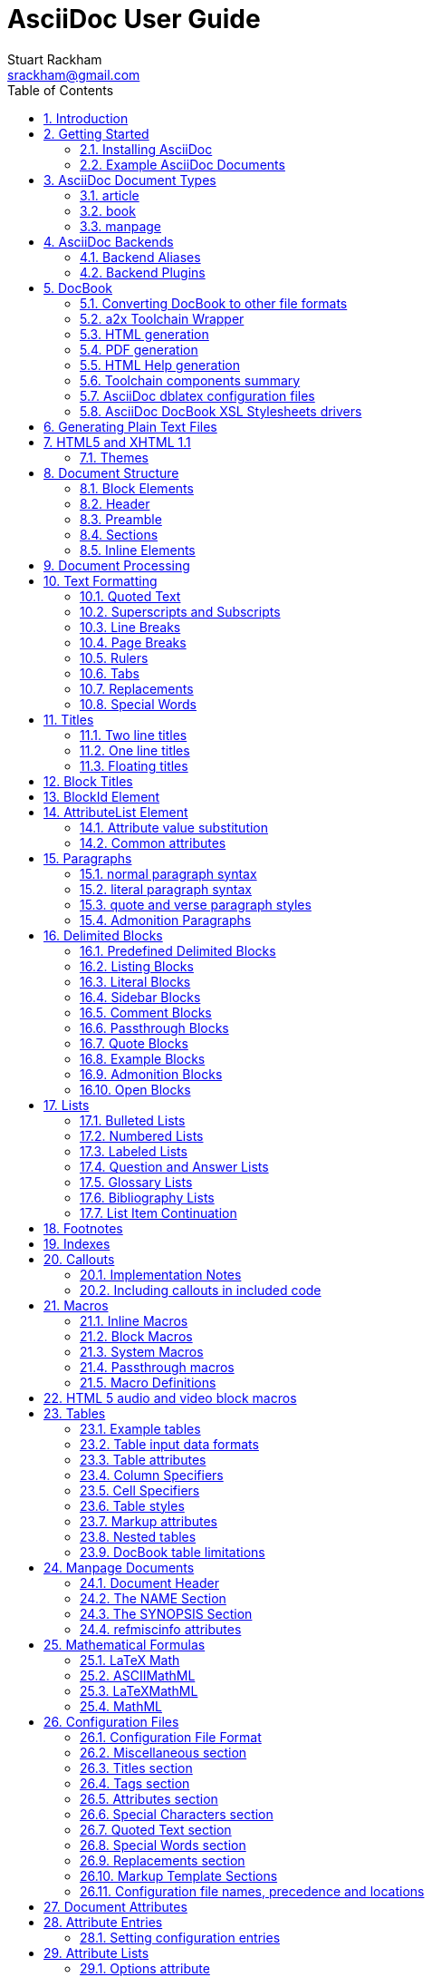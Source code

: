 AsciiDoc User Guide
===================
Stuart Rackham <srackham@gmail.com>
:Author Initials: SJR
:toc2:
:source-highlighter: coderay
:icons: font
:numbered:
:website: http://asciidoc.org/


AsciiDoc is a text document format for writing notes, documentation,
articles, books, ebooks, slideshows, web pages, blogs and UNIX man
pages.  AsciiDoc files can be translated to many formats including
HTML, PDF, EPUB, man page.  AsciiDoc is highly configurable: both the
AsciiDoc source file syntax and the backend output markups (which can
be almost any type of SGML/XML markup) can be customized and extended
by the user.

.This document
**********************************************************************
This is an overly large document, it probably needs to be refactored
into a Tutorial, Quick Reference and Formal Reference.

If you're new to AsciiDoc read this section and the <<X6,Getting
Started>> section and take a look at the example AsciiDoc (`*.txt`)
source files in the distribution `doc` directory.
**********************************************************************


Introduction
------------
AsciiDoc is a plain text human readable/writable document format that
can be translated to DocBook or HTML using the asciidoc(1) command.
You can then either use asciidoc(1) generated HTML directly or run
asciidoc(1) DocBook output through your favorite DocBook toolchain or
use the AsciiDoc a2x(1) toolchain wrapper to produce PDF, EPUB, DVI,
LaTeX, PostScript, man page, HTML and text formats.

The AsciiDoc format is a useful presentation format in its own right:
AsciiDoc markup is simple, intuitive and as such is easily proofed and
edited.

AsciiDoc is light weight: it consists of a single Python script and a
bunch of configuration files. Apart from asciidoc(1) and a Python
interpreter, no other programs are required to convert AsciiDoc text
files to DocBook or HTML. See <<X11,Example AsciiDoc Documents>>
below.

Text markup conventions tend to be a matter of (often strong) personal
preference: if the default syntax is not to your liking you can define
your own by editing the text based asciidoc(1) configuration files.
You can also create configuration files to translate AsciiDoc
documents to almost any SGML/XML markup.

asciidoc(1) comes with a set of configuration files to translate
AsciiDoc articles, books and man pages to HTML or DocBook backend
formats.

.My AsciiDoc Itch
**********************************************************************
DocBook has emerged as the de facto standard Open Source documentation
format. But DocBook is a complex language, the markup is difficult to
read and even more difficult to write directly -- I found I was
spending more time typing markup tags, consulting reference manuals
and fixing syntax errors, than I was writing the documentation.
**********************************************************************


[[X6]]
Getting Started
---------------
Installing AsciiDoc
~~~~~~~~~~~~~~~~~~~
See the `README` and `INSTALL` files for install prerequisites and
procedures. Packagers take a look at <<X38,Packager Notes>>.

[[X11]]
Example AsciiDoc Documents
~~~~~~~~~~~~~~~~~~~~~~~~~~
The best way to quickly get a feel for AsciiDoc is to view the
AsciiDoc web site and/or distributed examples:

- Take a look at the linked examples on the AsciiDoc web site home
  page {website}.  Press the 'Page Source' sidebar menu item to view
  corresponding AsciiDoc source.
- Read the `*.txt` source files in the distribution `./doc` directory
  along with the corresponding HTML and DocBook XML files.


AsciiDoc Document Types
-----------------------
There are three types of AsciiDoc documents: article, book and
manpage. All document types share the same AsciiDoc format with some
minor variations. If you are familiar with DocBook you will have
noticed that AsciiDoc document types correspond to the same-named
DocBook document types.

Use the asciidoc(1) `-d` (`--doctype`) option to specify the AsciiDoc
document type -- the default document type is 'article'.

By convention the `.txt` file extension is used for AsciiDoc document
source files.

article
~~~~~~~
Used for short documents, articles and general documentation.  See the
AsciiDoc distribution `./doc/article.txt` example.

AsciiDoc defines standard DocBook article frontmatter and backmatter
<<X93,section markup templates>> (appendix, abstract, bibliography,
glossary, index).

book
~~~~
Books share the same format as articles, with the following
differences:

- The part titles in multi-part books are <<X17,top level titles>>
  (same level as book title).
- Some sections are book specific e.g. preface and colophon.

Book documents will normally be used to produce DocBook output since
DocBook processors can automatically generate footnotes, table of
contents, list of tables, list of figures, list of examples and
indexes.

AsciiDoc defines standard DocBook book frontmatter and backmatter
<<X93,section markup templates>> (appendix, dedication, preface,
bibliography, glossary, index, colophon).

.Example book documents
Book::
  The `./doc/book.txt` file in the AsciiDoc distribution.

Multi-part book::
  The `./doc/book-multi.txt` file in the AsciiDoc distribution.

manpage
~~~~~~~
Used to generate roff format UNIX manual pages.  AsciiDoc manpage
documents observe special header title and section naming conventions
-- see the <<X1,Manpage Documents>> section for details.

AsciiDoc defines the 'synopsis' <<X93,section markup template>> to
generate the DocBook `refsynopsisdiv` section.

See also the asciidoc(1) man page source (`./doc/asciidoc.1.txt`) from
the AsciiDoc distribution.


[[X5]]
AsciiDoc Backends
-----------------
The asciidoc(1) command translates an AsciiDoc formatted file to the
backend format specified by the `-b` (`--backend`) command-line
option. asciidoc(1) itself has little intrinsic knowledge of backend
formats, all translation rules are contained in customizable cascading
configuration files. Backend specific attributes are listed in the
<<X88,Backend Attributes>> section.

docbook45::
  Outputs DocBook XML 4.5 markup.

html4::
  This backend generates plain HTML 4.01 Transitional markup.

xhtml11::
  This backend generates XHTML 1.1 markup styled with CSS2. Output
  files have an `.html` extension.

html5::
  This backend generates HTML 5 markup, apart from the inclusion of
  <<X98,audio and video block macros>> it is functionally identical to
  the 'xhtml11' backend.

slidy::
  Use this backend to generate self-contained
  http://www.w3.org/Talks/Tools/Slidy2/[Slidy] HTML slideshows for
  your web browser from AsciiDoc documents. The Slidy backend is
  documented in the distribution `doc/slidy.txt` file and
  {website}slidy.html[online].

wordpress::
  A minor variant of the 'html4' backend to support
  http://srackham.wordpress.com/blogpost1/[blogpost].

latex::
  Experimental LaTeX backend.

Backend Aliases
~~~~~~~~~~~~~~~
Backend aliases are alternative names for AsciiDoc backends.  AsciiDoc
comes with two backend aliases: 'html' (aliased to 'xhtml11') and
'docbook' (aliased to 'docbook45').

You can assign (or reassign) backend aliases by setting an AsciiDoc
attribute named like `backend-alias-<alias>` to an AsciiDoc backend
name. For example, the following backend alias attribute definitions
appear in the `[attributes]` section of the global `asciidoc.conf`
configuration file:

  backend-alias-html=xhtml11
  backend-alias-docbook=docbook45

[[X100]]
Backend Plugins
~~~~~~~~~~~~~~~
The asciidoc(1) `--backend` option is also used to install and manage
backend <<X101,plugins>>.

- A backend plugin is used just like the built-in backends.
- Backend plugins <<X27,take precedence>> over built-in backends with
  the same name.
- You can use the `{asciidoc-confdir}` <<X60, intrinsic attribute>> to
  refer to the built-in backend configuration file location from
  backend plugin configuration files.
- You can use the `{backend-confdir}` <<X60, intrinsic attribute>> to
  refer to the backend plugin configuration file location.
- By default backends plugins are installed in
  `$HOME/.asciidoc/backends/<backend>` where `<backend>` is the
  backend name.


DocBook
-------
AsciiDoc generates 'article', 'book' and 'refentry'
http://www.docbook.org/[DocBook] documents (corresponding to the
AsciiDoc 'article', 'book' and 'manpage' document types).

Most Linux distributions come with conversion tools (collectively
called a toolchain) for <<X12,converting DocBook files>> to
presentation formats such as Postscript, HTML, PDF, EPUB, DVI,
PostScript, LaTeX, roff (the native man page format), HTMLHelp,
JavaHelp and text.  There are also programs that allow you to view
DocBook files directly, for example http://live.gnome.org/Yelp[Yelp]
(the GNOME help viewer).

[[X12]]
Converting DocBook to other file formats
~~~~~~~~~~~~~~~~~~~~~~~~~~~~~~~~~~~~~~~~
DocBook files are validated, parsed and translated various
presentation file formats using a combination of applications
collectively called a DocBook 'tool chain'. The function of a tool
chain is to read the DocBook markup (produced by AsciiDoc) and
transform it to a presentation format (for example HTML, PDF, HTML
Help, EPUB, DVI, PostScript, LaTeX).

A wide range of user output format requirements coupled with a choice
of available tools and stylesheets results in many valid tool chain
combinations.

[[X43]]
a2x Toolchain Wrapper
~~~~~~~~~~~~~~~~~~~~~
One of the biggest hurdles for new users is installing, configuring
and using a DocBook XML toolchain. `a2x(1)` can help -- it's a
toolchain wrapper command that will generate XHTML (chunked and
unchunked), PDF, EPUB, DVI, PS, LaTeX, man page, HTML Help and text
file outputs from an AsciiDoc text file.  `a2x(1)` does all the grunt
work associated with generating and sequencing the toolchain commands
and managing intermediate and output files.  `a2x(1)` also optionally
deploys admonition and navigation icons and a CSS stylesheet. See the
`a2x(1)` man page for more details. In addition to `asciidoc(1)` you
also need <<X40,xsltproc(1)>>, <<X13,DocBook XSL Stylesheets>> and
optionally: <<X31,dblatex>> or <<X14,FOP>> (to generate PDF);
`w3m(1)` or `lynx(1)` (to generate text).

The following examples generate `doc/source-highlight-filter.pdf` from
the AsciiDoc `doc/source-highlight-filter.txt` source file. The first
example uses `dblatex(1)` (the default PDF generator) the second
example forces FOP to be used:

  $ a2x -f pdf doc/source-highlight-filter.txt
  $ a2x -f pdf --fop doc/source-highlight-filter.txt

See the `a2x(1)` man page for details.

TIP: Use the `--verbose` command-line option to view executed
toolchain commands.

HTML generation
~~~~~~~~~~~~~~~
AsciiDoc produces nicely styled HTML directly without requiring a
DocBook toolchain but there are also advantages in going the DocBook
route:

- HTML from DocBook can optionally include automatically generated
  indexes, tables of contents, footnotes, lists of figures and tables.
- DocBook toolchains can also (optionally) generate separate (chunked)
  linked HTML pages for each document section.
- Toolchain processing performs link and document validity checks.
- If the DocBook 'lang' attribute is set then things like table of
  contents, figure and table captions and admonition captions will be
  output in the specified language (setting the AsciiDoc 'lang'
  attribute sets the DocBook 'lang' attribute).

On the other hand, HTML output directly from AsciiDoc is much faster,
is easily customized and can be used in situations where there is no
suitable DocBook toolchain (for example, see the {website}[AsciiDoc
website]).

PDF generation
~~~~~~~~~~~~~~
There are two commonly used tools to generate PDFs from DocBook,
<<X31,dblatex>> and <<X14,FOP>>.

.dblatex or FOP?
- 'dblatex' is easier to install, there's zero configuration
  required and no Java VM to install -- it just works out of the box.
- 'dblatex' source code highlighting and numbering is superb.
- 'dblatex' is easier to use as it converts DocBook directly to PDF
  whereas before using 'FOP' you have to convert DocBook to XML-FO
  using <<X13,DocBook XSL Stylesheets>>.
- 'FOP' is more feature complete (for example, callouts are processed
  inside literal layouts) and arguably produces nicer looking output.

HTML Help generation
~~~~~~~~~~~~~~~~~~~~
. Convert DocBook XML documents to HTML Help compiler source files
  using <<X13,DocBook XSL Stylesheets>> and <<X40,xsltproc(1)>>.
. Convert the HTML Help source (`.hhp` and `.html`) files to HTML Help
  (`.chm`) files using the <<X67,Microsoft HTML Help Compiler>>.

Toolchain components summary
~~~~~~~~~~~~~~~~~~~~~~~~~~~~
AsciiDoc::
    Converts AsciiDoc (`.txt`) files to DocBook XML (`.xml`) files.

[[X13]]http://docbook.sourceforge.net/projects/xsl/[DocBook XSL Stylesheets]::
  These are a set of XSL stylesheets containing rules for converting
  DocBook XML documents to HTML, XSL-FO, manpage and HTML Help files.
  The stylesheets are used in conjunction with an XML parser such as
  <<X40,xsltproc(1)>>.

[[X40]]http://www.xmlsoft.org[xsltproc]::
  An XML parser for applying XSLT stylesheets (in our case the
  <<X13,DocBook XSL Stylesheets>>) to XML documents.

[[X31]]http://dblatex.sourceforge.net/[dblatex]::
  Generates PDF, DVI, PostScript and LaTeX formats directly from
  DocBook source via the intermediate LaTeX typesetting language --
  uses <<X13,DocBook XSL Stylesheets>>, <<X40,xsltproc(1)>> and
  `latex(1)`.

[[X14]]http://xml.apache.org/fop/[FOP]::
  The Apache Formatting Objects Processor converts XSL-FO (`.fo`)
  files to PDF files.  The XSL-FO files are generated from DocBook
  source files using <<X13,DocBook XSL Stylesheets>> and
  <<X40,xsltproc(1)>>.

[[X67]]Microsoft Help Compiler::
  The Microsoft HTML Help Compiler (`hhc.exe`) is a command-line tool
  that converts HTML Help source files to a single HTML Help (`.chm`)
  file. It runs on MS Windows platforms and can be downloaded from
  http://www.microsoft.com.

AsciiDoc dblatex configuration files
~~~~~~~~~~~~~~~~~~~~~~~~~~~~~~~~~~~~
The AsciiDoc distribution `./dblatex` directory contains
`asciidoc-dblatex.xsl` (customized XSL parameter settings) and
`asciidoc-dblatex.sty` (customized LaTeX settings). These are examples
of optional <<X31,dblatex>> output customization and are used by
<<X43,a2x(1)>>.

AsciiDoc DocBook XSL Stylesheets drivers
~~~~~~~~~~~~~~~~~~~~~~~~~~~~~~~~~~~~~~~~
You will have noticed that the distributed HTML and HTML Help
documentation files (for example `./doc/asciidoc.html`) are not the
plain outputs produced using the default 'DocBook XSL Stylesheets'
configuration.  This is because they have been processed using
customized DocBook XSL Stylesheets along with (in the case of HTML
outputs) the custom `./stylesheets/docbook-xsl.css` CSS stylesheet.

You'll find the customized DocBook XSL drivers along with additional
documentation in the distribution `./docbook-xsl` directory. The
examples that follow are executed from the distribution documentation
(`./doc`) directory. These drivers are also used by <<X43,a2x(1)>>.

`common.xsl`::
    Shared driver parameters.  This file is not used directly but is
    included in all the following drivers.

`chunked.xsl`::
    Generate chunked XHTML (separate HTML pages for each document
    section) in the `./doc/chunked` directory. For example:

    $ python ../asciidoc.py -b docbook asciidoc.txt
    $ xsltproc --nonet ../docbook-xsl/chunked.xsl asciidoc.xml

`epub.xsl`::
    Used by <<X43,a2x(1)>> to generate EPUB formatted documents.

`fo.xsl`::
    Generate XSL Formatting Object (`.fo`) files for subsequent PDF
    file generation using FOP. For example:

    $ python ../asciidoc.py -b docbook article.txt
    $ xsltproc --nonet ../docbook-xsl/fo.xsl article.xml > article.fo
    $ fop article.fo article.pdf

`htmlhelp.xsl`::
    Generate Microsoft HTML Help source files for the MS HTML Help
    Compiler in the `./doc/htmlhelp` directory. This example is run on
    MS Windows from a Cygwin shell prompt:

    $ python ../asciidoc.py -b docbook asciidoc.txt
    $ xsltproc --nonet ../docbook-xsl/htmlhelp.xsl asciidoc.xml
    $ c:/Program\ Files/HTML\ Help\ Workshop/hhc.exe htmlhelp.hhp

`manpage.xsl`::
    Generate a `roff(1)` format UNIX man page from a DocBook XML
    'refentry' document. This example generates an `asciidoc.1` man
    page file:

    $ python ../asciidoc.py -d manpage -b docbook asciidoc.1.txt
    $ xsltproc --nonet ../docbook-xsl/manpage.xsl asciidoc.1.xml

`xhtml.xsl`::
    Convert a DocBook XML file to a single XHTML file. For example:

    $ python ../asciidoc.py -b docbook asciidoc.txt
    $ xsltproc --nonet ../docbook-xsl/xhtml.xsl asciidoc.xml > asciidoc.html

If you want to see how the complete documentation set is processed
take a look at the A-A-P script `./doc/main.aap`.


Generating Plain Text Files
---------------------------
AsciiDoc does not have a text backend (for most purposes AsciiDoc
source text is fine), however you can convert AsciiDoc text files to
formatted text using the AsciiDoc <<X43,a2x(1)>> toolchain wrapper
utility.


[[X35]]
HTML5 and XHTML 1.1
-------------------
The 'xhtml11' and 'html5' backends embed or link CSS and JavaScript
files in their outputs, there is also a <<X99,themes>> plugin
framework.

- If the AsciiDoc 'linkcss' attribute is defined then CSS and
  JavaScript files are linked to the output document, otherwise they
  are embedded (the default behavior).
- The default locations for CSS and JavaScript files can be changed by
  setting the AsciiDoc 'stylesdir' and 'scriptsdir' attributes
  respectively.
- The default locations for embedded and linked files differ and are
  calculated at different times -- embedded files are loaded when
  asciidoc(1) generates the output document, linked files are loaded
  by the browser when the user views the output document.
- Embedded files are automatically inserted in the output files but
  you need to manually copy linked CSS and Javascript files from
  AsciiDoc <<X27,configuration directories>> to the correct location
  relative to the output document.

.Stylesheet file locations
[cols="3*",frame="topbot",options="header"]
|====================================================================
|'stylesdir' attribute
|Linked location ('linkcss' attribute defined)
|Embedded location ('linkcss' attribute undefined)

|Undefined (default).
|Same directory as the output document.
|`stylesheets` subdirectory in the AsciiDoc configuration directory
(the directory containing the backend conf file).

|Absolute or relative directory name.
|Absolute or relative to the output document.
|Absolute or relative to the AsciiDoc configuration directory (the
directory containing the backend conf file).

|====================================================================

.JavaScript file locations
[cols="3*",frame="topbot",options="header"]
|====================================================================
|'scriptsdir' attribute
|Linked location ('linkcss' attribute defined)
|Embedded location ('linkcss' attribute undefined)

|Undefined (default).
|Same directory as the output document.
|`javascripts` subdirectory in the AsciiDoc configuration directory
(the directory containing the backend conf file).

|Absolute or relative directory name.
|Absolute or relative to the output document.
|Absolute or relative to the AsciiDoc configuration directory (the
directory containing the backend conf file).

|====================================================================

[[X99]]
Themes
~~~~~~
The AsciiDoc 'theme' attribute is used to select an alternative CSS
stylesheet and to optionally include additional JavaScript code.

- Theme files reside in an AsciiDoc <<X27,configuration directory>>
  named `themes/<theme>/` (where `<theme>` is the the theme name set
  by the 'theme' attribute). asciidoc(1) sets the 'themedir' attribute
  to the theme directory path name.
- The 'theme' attribute can also be set using the asciidoc(1)
  `--theme` option, the `--theme` option can also be used to manage
  theme <<X101,plugins>>.
- AsciiDoc ships with two themes: 'flask' and 'volnitsky'.
- The `<theme>.css` file replaces the default `asciidoc.css` CSS file.
- The `<theme>.js` file is included in addition to the default
  `asciidoc.js` JavaScript file.
- If the <<X66,data-uri>> attribute is defined then icons are loaded
  from the theme `icons` sub-directory if it exists (i.e.  the
  'iconsdir' attribute is set to theme `icons` sub-directory path).
- Embedded theme files are automatically inserted in the output files
  but you need to manually copy linked CSS and Javascript files to the
  location of the output documents.
- Linked CSS and JavaScript theme files are linked to the same linked
  locations as <<X35,other CSS and JavaScript files>>.

For example, the command-line option `--theme foo` (or `--attribute
theme=foo`) will cause asciidoc(1) to search <<X27,configuration
file locations 1, 2 and 3>> for a sub-directory called `themes/foo`
containing the stylesheet `foo.css` and optionally a JavaScript file
name `foo.js`.


Document Structure
------------------
An AsciiDoc document consists of a series of <<X8,block elements>>
starting with an optional document Header, followed by an optional
Preamble, followed by zero or more document Sections.

Almost any combination of zero or more elements constitutes a valid
AsciiDoc document: documents can range from a single sentence to a
multi-part book.

Block Elements
~~~~~~~~~~~~~~
Block elements consist of one or more lines of text and may contain
other block elements.

The AsciiDoc block structure can be informally summarized as follows
footnote:[This is a rough structural guide, not a rigorous syntax
definition]:

  Document      ::= (Header?,Preamble?,Section*)
  Header        ::= (Title,(AuthorInfo,RevisionInfo?)?)
  AuthorInfo    ::= (FirstName,(MiddleName?,LastName)?,EmailAddress?)
  RevisionInfo  ::= (RevisionNumber?,RevisionDate,RevisionRemark?)
  Preamble      ::= (SectionBody)
  Section       ::= (Title,SectionBody?,(Section)*)
  SectionBody   ::= ((BlockTitle?,Block)|BlockMacro)+
  Block         ::= (Paragraph|DelimitedBlock|List|Table)
  List          ::= (BulletedList|NumberedList|LabeledList|CalloutList)
  BulletedList  ::= (ListItem)+
  NumberedList  ::= (ListItem)+
  CalloutList   ::= (ListItem)+
  LabeledList   ::= (ListEntry)+
  ListEntry     ::= (ListLabel,ListItem)
  ListLabel     ::= (ListTerm+)
  ListItem      ::= (ItemText,(List|ListParagraph|ListContinuation)*)

Where:

- '?' implies zero or one occurrence, '+' implies one or more
  occurrences, '*' implies zero or more occurrences.
- All block elements are separated by line boundaries.
- `BlockId`, `AttributeEntry` and `AttributeList` block elements (not
  shown) can occur almost anywhere.
- There are a number of document type and backend specific
  restrictions imposed on the block syntax.
- The following elements cannot contain blank lines: Header, Title,
  Paragraph, ItemText.
- A ListParagraph is a Paragraph with its 'listelement' option set.
- A ListContinuation is a <<X15,list continuation element>>.

[[X95]]
Header
~~~~~~
The Header contains document meta-data, typically title plus optional
authorship and revision information:

- The Header is optional, but if it is used it must start with a
  document <<X17,title>>.
- Optional Author and Revision information immediately follows the
  header title.
- The document header must be separated from the remainder of the
  document by one or more blank lines and cannot contain blank lines.
- The header can include comments.
- The header can include <<X18,attribute entries>>, typically
  'doctype', 'lang', 'encoding', 'icons', 'data-uri', 'toc',
  'numbered'.
- Header attributes are overridden by command-line attributes.
- If the header contains non-UTF-8 characters then the 'encoding' must
  precede the header (either in the document or on the command-line).

Here's an example AsciiDoc document header:

  Writing Documentation using AsciiDoc
  ====================================
  Joe Bloggs <jbloggs@mymail.com>
  v2.0, February 2003:
  Rewritten for version 2 release.

The author information line contains the author's name optionally
followed by the author's email address. The author's name is formatted
like:

  firstname[ [middlename ]lastname][ <email>]]

i.e. a first name followed by optional middle and last names followed
by an email address in that order.  Multi-word first, middle and last
names can be entered using the underscore as a word separator.  The
email address comes last and must be enclosed in angle <> brackets.
Here a some examples of author information lines:

  Joe Bloggs <jbloggs@mymail.com>
  Joe Bloggs
  Vincent Willem van_Gogh

If the author line does not match the above specification then the
entire author line is treated as the first name.

The optional revision information line follows the author information
line. The revision information can be one of two formats:

. An optional document revision number followed by an optional
  revision date followed by an optional revision remark:
+
--
  * If the revision number is specified it must be followed by a
    comma.
  * The revision number must contain at least one numeric character.
  * Any non-numeric characters preceding the first numeric character
    will be dropped.
  * If a revision remark is specified it must be preceded by a colon.
    The revision remark extends from the colon up to the next blank
    line, attribute entry or comment and is subject to normal text
    substitutions.
  * If a revision number or remark has been set but the revision date
    has not been set then the revision date is set to the value of the
    'docdate' attribute.

Examples:

  v2.0, February 2003
  February 2003
  v2.0,
  v2.0, February 2003: Rewritten for version 2 release.
  February 2003: Rewritten for version 2 release.
  v2.0,: Rewritten for version 2 release.
  :Rewritten for version 2 release.
--

. The revision information line can also be an RCS/CVS/SVN $Id$
  marker:
+
--
  * AsciiDoc extracts the 'revnumber', 'revdate', and 'author'
    attributes from the $Id$ revision marker and displays them in the
    document header.
  * If an $Id$ revision marker is used the header author line can be
    omitted.

Example:

  $Id: mydoc.txt,v 1.5 2009/05/17 17:58:44 jbloggs Exp $
--

You can override or set header parameters by passing 'revnumber',
'revremark', 'revdate', 'email', 'author', 'authorinitials',
'firstname' and 'lastname' attributes using the asciidoc(1) `-a`
(`--attribute`) command-line option. For example:

  $ asciidoc -a revdate=2004/07/27 article.txt

Attribute entries can also be added to the header for substitution in
the header template with <<X18,Attribute Entry>> elements.

The 'title' element in HTML outputs is set to the AsciiDoc document
title, you can set it to a different value by including a 'title'
attribute entry in the document header.

[[X87]]
Additional document header information
^^^^^^^^^^^^^^^^^^^^^^^^^^^^^^^^^^^^^^
AsciiDoc has two mechanisms for optionally including additional
meta-data in the header of the output document:

'docinfo' configuration file sections::
If a <<X7,configuration file>> section named 'docinfo' has been loaded
then it will be included in the document header. Typically the
'docinfo' section name will be prefixed with a '+' character so that it
is appended to (rather than replace) other 'docinfo' sections.

'docinfo' files::
Two docinfo files are recognized: one named `docinfo` and a second
named like the AsciiDoc source file with a `-docinfo` suffix.  For
example, if the source document is called `mydoc.txt` then the
document information files would be `docinfo.xml` and
`mydoc-docinfo.xml` (for DocBook outputs) and `docinfo.html` and
`mydoc-docinfo.html` (for HTML outputs).  The <<X97,docinfo, docinfo1
and docinfo2>> attributes control which docinfo files are included in
the output files.

The contents docinfo templates and files is dependent on the type of
output:

HTML::
  Valid 'head' child elements. Typically 'style' and 'script' elements
  for CSS and JavaScript inclusion.

DocBook::
  Valid 'articleinfo' or 'bookinfo' child elements.  DocBook defines
  numerous elements for document meta-data, for example: copyrights,
  document history and authorship information.  See the DocBook
  `./doc/article-docinfo.xml` example that comes with the AsciiDoc
  distribution.  The rendering of meta-data elements (or not) is
  DocBook processor dependent.


[[X86]]
Preamble
~~~~~~~~
The Preamble is an optional untitled section body between the document
Header and the first Section title.

Sections
~~~~~~~~
In addition to the document title (level 0), AsciiDoc supports four
section levels: 1 (top) to 4 (bottom).  Section levels are delimited
by section <<X17,titles>>.  Sections are translated using
configuration file <<X93,section markup templates>>. AsciiDoc
generates the following <<X60,intrinsic attributes>> specifically for
use in section markup templates:

level::
The `level` attribute is the section level number, it is normally just
the <<X17,title>> level number (1..4). However, if the `leveloffset`
attribute is defined it will be added to the `level` attribute. The
`leveloffset` attribute is useful for <<X90,combining documents>>.

sectnum::
The `-n` (`--section-numbers`) command-line option generates the
`sectnum` (section number) attribute.  The `sectnum` attribute is used
for section numbers in HTML outputs (DocBook section numbering are
handled automatically by the DocBook toolchain commands).

[[X93]]
Section markup templates
^^^^^^^^^^^^^^^^^^^^^^^^
Section markup templates specify output markup and are defined in
AsciiDoc configuration files.  Section markup template names are
derived as follows (in order of precedence):

1. From the title's first positional attribute or 'template'
   attribute. For example, the following three section titles are
   functionally equivalent:
+
.....................................................................
[[terms]]
[glossary]
List of Terms
-------------

["glossary",id="terms"]
List of Terms
-------------

[template="glossary",id="terms"]
List of Terms
-------------
.....................................................................

2. When the title text matches a configuration file
   <<X16,`[specialsections]`>> entry.
3. If neither of the above the default `sect<level>` template is used
   (where `<level>` is a number from 1 to 4).

In addition to the normal section template names ('sect1', 'sect2',
'sect3', 'sect4') AsciiDoc has the following templates for
frontmatter, backmatter and other special sections: 'abstract',
'preface', 'colophon', 'dedication', 'glossary', 'bibliography',
'synopsis', 'appendix', 'index'.  These special section templates
generate the corresponding Docbook elements; for HTML outputs they
default to the 'sect1' section template.

Section IDs
^^^^^^^^^^^
If no explicit section ID is specified an ID will be synthesised from
the section title.  The primary purpose of this feature is to ensure
persistence of table of contents links (permalinks): the missing
section IDs are generated dynamically by the JavaScript TOC generator
*after* the page is loaded. If you link to a dynamically generated TOC
address the page will load but the browser will ignore the (as yet
ungenerated) section ID.

The IDs are generated by the following algorithm:

- Replace all non-alphanumeric title characters with underscores.
- Strip leading or trailing underscores.
- Convert to lowercase.
- Prepend the `idprefix` attribute (so there's no possibility of name
  clashes with existing document IDs). Prepend an underscore if the
  `idprefix` attribute is not defined.
- A numbered suffix (`_2`, `_3` ...) is added if a same named
  auto-generated section ID exists.
- If the `ascii-ids` attribute is defined then non-ASCII characters
  are replaced with ASCII equivalents. This attribute may be
  deprecated in future releases and *should be avoided*, it's sole
  purpose is to accommodate deficient downstream applications that
  cannot process non-ASCII ID attributes.

Example: the title 'Jim's House' would generate the ID `_jim_s_house`.

Section ID synthesis can be disabled by undefining the `sectids`
attribute.

[[X16]]
Special Section Titles
^^^^^^^^^^^^^^^^^^^^^^
AsciiDoc has a mechanism for mapping predefined section titles
auto-magically to specific markup templates. For example a title
'Appendix A: Code Reference' will automatically use the 'appendix'
<<X93,section markup template>>. The mappings from title to template
name are specified in `[specialsections]` sections in the Asciidoc
language configuration files (`lang-*.conf`).  Section entries are
formatted like:

  <title>=<template>

`<title>` is a Python regular expression and `<template>` is the name
of a configuration file markup template section. If the `<title>`
matches an AsciiDoc document section title then the backend output is
marked up using the `<template>` markup template (instead of the
default `sect<level>` section template). The `{title}` attribute value
is set to the value of the matched regular expression group named
'title', if there is no 'title' group `{title}` defaults to the whole
of the AsciiDoc section title. If `<template>` is blank then any
existing entry with the same `<title>` will be deleted.

.Special section titles vs. explicit template names
*********************************************************************
AsciiDoc has two mechanisms for specifying non-default section markup
templates: you can specify the template name explicitly (using the
'template' attribute) or indirectly (using 'special section titles').
Specifying a <<X93,section template>> attribute explicitly is
preferred.  Auto-magical 'special section titles' have the following
drawbacks:

- They are non-obvious, you have to know the exact matching
  title for each special section on a language by language basis.
- Section titles are predefined and can only be customised with a
  configuration change.
- The implementation is complicated by multiple languages: every
  special section title has to be defined for each language (in each
  of the `lang-*.conf` files).

Specifying special section template names explicitly does add more
noise to the source document (the 'template' attribute declaration),
but the intention is obvious and the syntax is consistent with other
AsciiDoc elements c.f.  bibliographic, Q&A and glossary lists.

Special section titles have been deprecated but are retained for
backward compatibility.

*********************************************************************

Inline Elements
~~~~~~~~~~~~~~~
<<X34,Inline document elements>> are used to format text and to
perform various types of text substitution. Inline elements and inline
element syntax is defined in the asciidoc(1) configuration files.

Here is a list of AsciiDoc inline elements in the (default) order in
which they are processed:

Special characters::
        These character sequences escape special characters used by
        the backend markup (typically `<`, `>`, and `&` characters).
        See `[specialcharacters]` configuration file sections.

Quotes::
        Elements that markup words and phrases; usually for character
        formatting. See `[quotes]` configuration file sections.

Special Words::
        Word or word phrase patterns singled out for markup without
        the need for further annotation.  See `[specialwords]`
        configuration file sections.

Replacements::
        Each replacement defines a word or word phrase pattern to
        search for along with corresponding replacement text. See
        `[replacements]` configuration file sections.

Attribute references::
        Document attribute names enclosed in braces are replaced by
        the corresponding attribute value.

Inline Macros::
        Inline macros are replaced by the contents of parametrized
        configuration file sections.


Document Processing
-------------------
The AsciiDoc source document is read and processed as follows:

1. The document 'Header' is parsed, header parameter values are
   substituted into the configuration file `[header]` template section
   which is then written to the output file.
2. Each document 'Section' is processed and its constituent elements
   translated to the output file.
3. The configuration file `[footer]` template section is substituted
   and written to the output file.

When a block element is encountered asciidoc(1) determines the type of
block by checking in the following order (first to last): (section)
Titles, BlockMacros, Lists, DelimitedBlocks, Tables, AttributeEntrys,
AttributeLists, BlockTitles, Paragraphs.

The default paragraph definition `[paradef-default]` is last element
to be checked.

Knowing the parsing order will help you devise unambiguous macro, list
and block syntax rules.

Inline substitutions within block elements are performed in the
following default order:

1. Special characters
2. Quotes
3. Special words
4. Replacements
5. Attributes
6. Inline Macros
7. Replacements2

The substitutions and substitution order performed on
Title, Paragraph and DelimitedBlock elements is determined by
configuration file parameters.


Text Formatting
---------------
[[X51]]
Quoted Text
~~~~~~~~~~~
Words and phrases can be formatted by enclosing inline text with
quote characters:

_Emphasized text_::
        Word phrases \'enclosed in single quote characters' (acute
        accents) or \_underline characters_ are emphasized.

*Strong text*::
        Word phrases \*enclosed in asterisk characters* are rendered
        in a strong font (usually bold).

[[X81]]+Monospaced text+::
        Word phrases \+enclosed in plus characters+ are rendered in a
        monospaced font. Word phrases \`enclosed in backtick
        characters` (grave accents) are also rendered in a monospaced
        font but in this case the enclosed text is rendered literally
        and is not subject to further expansion (see <<X80,inline
        literal passthrough>>).

`Single quoted text'::
        Phrases enclosed with a \`single grave accent to the left and
        a single acute accent to the right' are rendered in single
        quotation marks.

``Double quoted text''::
        Phrases enclosed with \\``two grave accents to the left and
        two acute accents to the right'' are rendered in quotation
        marks.

#Unquoted text#::
        Placing \#hashes around text# does nothing, it is a mechanism
        to allow inline attributes to be applied to otherwise
        unformatted text.

New quote types can be defined by editing asciidoc(1) configuration
files. See the <<X7,Configuration Files>> section for details.

.Quoted text behavior
- Quoting cannot be overlapped.
- Different quoting types can be nested.
- To suppress quoted text formatting place a backslash character
  immediately in front of the leading quote character(s). In the case
  of ambiguity between escaped and non-escaped text you will need to
  escape both leading and trailing quotes, in the case of
  multi-character quotes you may even need to escape individual
  characters.

[[X96]]
Quoted text attributes
^^^^^^^^^^^^^^^^^^^^^^
Quoted text can be prefixed with an <<X21,attribute list>>.  The first
positional attribute ('role' attribute) is translated by AsciiDoc to
an HTML 'span' element 'class' attribute or a DocBook 'phrase' element
'role' attribute.

DocBook XSL Stylesheets translate DocBook 'phrase' elements with
'role' attributes to corresponding HTML 'span' elements with the same
'class' attributes; CSS can then be used
http://www.sagehill.net/docbookxsl/UsingCSS.html[to style the
generated HTML].  Thus CSS styling can be applied to both DocBook and
AsciiDoc generated HTML outputs.  You can also specify multiple class
names separated by spaces.

CSS rules for text color, text background color, text size and text
decorators are included in the distributed AsciiDoc CSS files and are
used in conjunction with AsciiDoc 'xhtml11', 'html5' and 'docbook'
outputs. The CSS class names are:

- '<color>' (text foreground color).
- '<color>-background' (text background color).
- 'big' and 'small' (text size).
- 'underline', 'overline' and 'line-through' (strike through) text
  decorators.

Where '<color>' can be any of the
http://en.wikipedia.org/wiki/Web_colors#HTML_color_names[sixteen HTML
color names].  Examples:

  [red]#Obvious# and [big red yellow-background]*very obvious*.

  [underline]#Underline text#, [overline]#overline text# and
  [blue line-through]*bold blue and line-through*.

is rendered as:

[red]#Obvious# and [big red yellow-background]*very obvious*.

[underline]#Underline text#, [overline]#overline text# and
[bold blue line-through]*bold blue and line-through*.

NOTE: Color and text decorator attributes are rendered for XHTML and
HTML 5 outputs using CSS stylesheets.  The mechanism to implement
color and text decorator attributes is provided for DocBook toolchains
via the DocBook 'phrase' element 'role' attribute, but the actual
rendering is toolchain specific and is not part of the AsciiDoc
distribution.

[[X52]]
Constrained and Unconstrained Quotes
^^^^^^^^^^^^^^^^^^^^^^^^^^^^^^^^^^^^
There are actually two types of quotes:

Constrained quotes
++++++++++++++++++
Quoted must be bounded by white space or commonly adjoining
punctuation characters. These are the most commonly used type of
quote.

Unconstrained quotes
++++++++++++++++++++
Unconstrained quotes have no boundary constraints and can be placed
anywhere within inline text. For consistency and to make them easier
to remember unconstrained quotes are double-ups of the `_`, `*`, `+`
and `#` constrained quotes:

  __unconstrained emphasized text__
  **unconstrained strong text**
  ++unconstrained monospaced text++
  ##unconstrained unquoted text##

The following example emboldens the letter F:

  **F**ile Open...

Superscripts and Subscripts
~~~~~~~~~~~~~~~~~~~~~~~~~~~
Put \^carets on either^ side of the text to be superscripted, put
\~tildes on either side~ of text to be subscripted.  For example, the
following line:

  e^&#960;i^+1 = 0. H~2~O and x^10^. Some ^super text^
  and ~some sub text~

Is rendered like:

e^&#960;i^+1 = 0. H~2~O and x^10^. Some ^super text^
and ~some sub text~

Superscripts and subscripts are implemented as <<X52,unconstrained
quotes>> and they can be escaped with a leading backslash and prefixed
with with an attribute list.

Line Breaks
~~~~~~~~~~~
A plus character preceded by at least one space character at the end
of a non-blank line forces a line break. It generates a line break
(`br`) tag for HTML outputs and a custom XML `asciidoc-br` processing
instruction for DocBook outputs. The `asciidoc-br` processing
instruction is handled by <<X43,a2x(1)>>.

Page Breaks
~~~~~~~~~~~
A line of three or more less-than (`<<<`) characters will generate a
hard page break in DocBook and printed HTML outputs.  It uses the CSS
`page-break-after` property for HTML outputs and a custom XML
`asciidoc-pagebreak` processing instruction for DocBook outputs. The
`asciidoc-pagebreak` processing instruction is handled by
<<X43,a2x(1)>>. Hard page breaks are sometimes handy but as a general
rule you should let your page processor generate page breaks for you.

Rulers
~~~~~~
A line of three or more apostrophe characters will generate a ruler
line.  It generates a ruler (`hr`) tag for HTML outputs and a custom
XML `asciidoc-hr` processing instruction for DocBook outputs. The
`asciidoc-hr` processing instruction is handled by <<X43,a2x(1)>>.

Tabs
~~~~
By default tab characters input files will translated to 8 spaces. Tab
expansion is set with the 'tabsize' entry in the configuration file
`[miscellaneous]` section and can be overridden in included files by
setting a 'tabsize' attribute in the `include` macro's attribute list.
For example:

  include::addendum.txt[tabsize=2]

The tab size can also be set using the attribute command-line option,
for example `--attribute tabsize=4`

Replacements
~~~~~~~~~~~~
The following replacements are defined in the default AsciiDoc
configuration:

  (C) copyright, (TM) trademark, (R) registered trademark,
  -- em dash, ... ellipsis, -> right arrow, <- left arrow, => right
  double arrow, <= left double arrow.

Which are rendered as:

(C) copyright, (TM) trademark, (R) registered trademark,
-- em dash, ... ellipsis, -> right arrow, <- left arrow, => right
double arrow, <= left double arrow.

You can also include arbitrary entity references in the AsciiDoc
source. Examples:

  &#x278a; &#182;

renders:

&#x278a; &#182;

To render a replacement literally escape it with a leading back-slash.

The <<X7,Configuration Files>> section explains how to configure your
own replacements.

Special Words
~~~~~~~~~~~~~
Words defined in `[specialwords]` configuration file sections are
automatically marked up without having to be explicitly notated.

The <<X7,Configuration Files>> section explains how to add and replace
special words.


[[X17]]
Titles
------
Document and section titles can be in either of two formats:

Two line titles
~~~~~~~~~~~~~~~
A two line title consists of a title line, starting hard against the
left margin, and an underline. Section underlines consist a repeated
character pairs spanning the width of the preceding title (give or
take up to two characters):

The default title underlines for each of the document levels are:


  Level 0 (top level):     ======================
  Level 1:                 ----------------------
  Level 2:                 ~~~~~~~~~~~~~~~~~~~~~~
  Level 3:                 ^^^^^^^^^^^^^^^^^^^^^^
  Level 4 (bottom level):  ++++++++++++++++++++++

Examples:

  Level One Section Title
  -----------------------

  Level 2 Subsection Title
  ~~~~~~~~~~~~~~~~~~~~~~~~

[[X46]]
One line titles
~~~~~~~~~~~~~~~
One line titles consist of a single line delimited on either side by
one or more equals characters (the number of equals characters
corresponds to the section level minus one).  Here are some examples:

  = Document Title (level 0) =
  == Section title (level 1) ==
  === Section title (level 2) ===
  ==== Section title (level 3) ====
  ===== Section title (level 4) =====

[NOTE]
=====================================================================
- One or more spaces must fall between the title and the delimiters.
- The trailing title delimiter is optional.
- The one-line title syntax can be changed by editing the
  configuration file `[titles]` section `sect0`...`sect4` entries.
=====================================================================

Floating titles
~~~~~~~~~~~~~~~
Setting the title's first positional attribute or 'style' attribute to
'float' generates a free-floating title. A free-floating title is
rendered just like a normal section title but is not formally
associated with a text body and is not part of the regular section
hierarchy so the normal ordering rules do not apply. Floating titles
can also be used in contexts where section titles are illegal: for
example sidebar and admonition blocks.  Example:

  [float]
  The second day
  ~~~~~~~~~~~~~~

Floating titles do not appear in a document's table of contents.


[[X42]]
Block Titles
------------
A 'BlockTitle' element is a single line beginning with a period
followed by the title text. A BlockTitle is applied to the immediately
following Paragraph, DelimitedBlock, List, Table or BlockMacro. For
example:

........................
.Notes
- Note 1.
- Note 2.
........................

is rendered as:

.Notes
- Note 1.
- Note 2.


[[X41]]
BlockId Element
---------------
A 'BlockId' is a single line block element containing a unique
identifier enclosed in double square brackets. It is used to assign an
identifier to the ensuing block element. For example:

  [[chapter-titles]]
  Chapter titles can be ...

The preceding example identifies the ensuing paragraph so it can be
referenced from other locations, for example with
`<<chapter-titles,chapter titles>>`.

'BlockId' elements can be applied to Title, Paragraph, List,
DelimitedBlock, Table and BlockMacro elements.  The BlockId element
sets the `{id}` attribute for substitution in the subsequent block's
markup template. If a second positional argument is supplied it sets
the `{reftext}` attribute which is used to set the DocBook `xreflabel`
attribute.

The 'BlockId' element has the same syntax and serves the same function
to the <<X30,anchor inline macro>>.

[[X79]]
AttributeList Element
---------------------
An 'AttributeList' block element is an <<X21,attribute list>> on a
line by itself:

- 'AttributeList' attributes are only applied to the immediately
  following block element -- the attributes are made available to the
  block's markup template.
- Multiple contiguous 'AttributeList' elements are additively combined
  in the order they appear.
- The first positional attribute in the list is often used to specify
  the ensuing element's <<X23,style>>.

Attribute value substitution
~~~~~~~~~~~~~~~~~~~~~~~~~~~~
By default, only substitutions that take place inside attribute list
values are attribute references, this is because not all attributes
are destined to be marked up and rendered as text (for example the
table 'cols' attribute). To perform normal inline text substitutions
(special characters, quotes, macros, replacements) on an attribute
value you need to enclose it in single quotes. In the following quote
block the second attribute value in the AttributeList is quoted to
ensure the 'http' macro is expanded to a hyperlink.

---------------------------------------------------------------------
[quote,'http://en.wikipedia.org/wiki/Samuel_Johnson[Samuel Johnson]']
_____________________________________________________________________
Sir, a woman's preaching is like a dog's walking on his hind legs. It
is not done well; but you are surprised to find it done at all.
_____________________________________________________________________
---------------------------------------------------------------------

Common attributes
~~~~~~~~~~~~~~~~~
Most block elements support the following attributes:

[cols="1e,1,5a",frame="topbot",options="header"]
|====================================================================
|Name |Backends |Description

|id |html4, html5, xhtml11, docbook |
Unique identifier typically serve as link targets.
Can also be set by the 'BlockId' element.

|role |html4, html5, xhtml11, docbook |
Role contains a string used to classify or subclassify an element and
can be applied to AsciiDoc block elements.  The AsciiDoc 'role'
attribute is translated to the 'role' attribute in DocBook outputs and
is included in the 'class' attribute in HTML outputs, in this respect
it behaves like the <<X96,quoted text role attribute>>.

DocBook XSL Stylesheets translate DocBook 'role' attributes to HTML
'class' attributes; CSS can then be used
http://www.sagehill.net/docbookxsl/UsingCSS.html[to style the
generated HTML].

|reftext |docbook |
'reftext' is used to set the DocBook 'xreflabel' attribute.
The 'reftext' attribute can an also be set by the 'BlockId' element.

|====================================================================


Paragraphs
----------
Paragraphs are blocks of text terminated by a blank line, the end of
file, or the start of a delimited block or a list.  There are three
paragraph syntaxes: normal, indented (literal) and admonition which
are rendered, by default, with the corresponding paragraph style.

Each syntax has a default style, but you can explicitly apply any
paragraph style to any paragraph syntax. You can also apply
<<X104,delimited block>> styles to single paragraphs.

The built-in paragraph styles are: 'normal', 'literal', 'verse',
'quote', 'listing', 'TIP', 'NOTE', 'IMPORTANT', 'WARNING', 'CAUTION',
'abstract', 'partintro', 'comment', 'example', 'sidebar', 'source',
'music', 'latex', 'graphviz'.

normal paragraph syntax
~~~~~~~~~~~~~~~~~~~~~~~
Normal paragraph syntax consists of one or more non-blank lines of
text. The first line must start hard against the left margin (no
intervening white space). The default processing expectation is that
of a normal paragraph of text.

[[X85]]
literal paragraph syntax
~~~~~~~~~~~~~~~~~~~~~~~~
Literal paragraphs are rendered verbatim in a monospaced font without
any distinguishing background or border.  By default there is no text
formatting or substitutions within Literal paragraphs apart from
Special Characters and Callouts.

The 'literal' style is applied implicitly to indented paragraphs i.e.
where the first line of the paragraph is indented by one or more space
or tab characters.  For example:

---------------------------------------------------------------------
  Consul *necessitatibus* per id,
  consetetur, eu pro everti postulant
  homero verear ea mea, qui.
---------------------------------------------------------------------

Renders:

  Consul *necessitatibus* per id,
  consetetur, eu pro everti postulant
  homero verear ea mea, qui.

NOTE: Because <<X64,lists>> can be indented it's possible for your
indented paragraph to be misinterpreted as a list -- in situations
like this apply the 'literal' style to a normal paragraph.

Instead of using a paragraph indent you could apply the 'literal'
style explicitly, for example:

---------------------------------------------------------------------
[literal]
Consul *necessitatibus* per id,
consetetur, eu pro everti postulant
homero verear ea mea, qui.
---------------------------------------------------------------------

Renders:

[literal]
Consul *necessitatibus* per id,
consetetur, eu pro everti postulant
homero verear ea mea, qui.

[[X94]]
quote and verse paragraph styles
~~~~~~~~~~~~~~~~~~~~~~~~~~~~~~~~
The optional 'attribution' and 'citetitle' attributes (positional
attributes 2 and 3) specify the author and source respectively.

The 'verse' style retains the line breaks, for example:

---------------------------------------------------------------------
[verse, William Blake, from Auguries of Innocence]
To see a world in a grain of sand,
And a heaven in a wild flower,
Hold infinity in the palm of your hand,
And eternity in an hour.
---------------------------------------------------------------------

Which is rendered as:

[verse, William Blake, from Auguries of Innocence]
To see a world in a grain of sand,
And a heaven in a wild flower,
Hold infinity in the palm of your hand,
And eternity in an hour.

The 'quote' style flows the text at left and right margins, for
example:

---------------------------------------------------------------------
[quote, Bertrand Russell, The World of Mathematics (1956)]
A good notation has subtlety and suggestiveness which at times makes
it almost seem like a live teacher.
---------------------------------------------------------------------

Which is rendered as:

[quote, Bertrand Russell, The World of Mathematics (1956)]
A good notation has subtlety and suggestiveness which at times makes
it almost seem like a live teacher.

[[X28]]
Admonition Paragraphs
~~~~~~~~~~~~~~~~~~~~~
'TIP', 'NOTE', 'IMPORTANT', 'WARNING' and 'CAUTION' admonishment
paragraph styles are generated by placing `NOTE:`, `TIP:`,
`IMPORTANT:`, `WARNING:` or `CAUTION:` as the first word of the
paragraph. For example:

  NOTE: This is an example note.

Alternatively, you can specify the paragraph admonition style
explicitly using an <<X79,AttributeList element>>. For example:

  [NOTE]
  This is an example note.

Renders:

NOTE: This is an example note.

TIP: If your admonition requires more than a single paragraph use an
<<X22,admonition block>> instead.

[[X47]]
Admonition Icons and Captions
^^^^^^^^^^^^^^^^^^^^^^^^^^^^^
NOTE: Admonition customization with `icons`, `iconsdir`, `icon` and
`caption` attributes does not apply when generating DocBook output. If
you are going the DocBook route then the <<X43,a2x(1)>> `--no-icons`
and `--icons-dir` options can be used to set the appropriate XSL
Stylesheets parameters.

By default the asciidoc(1) HTML backends generate text captions
instead of admonition icon image links. To generate links to icon
images define the <<X45,`icons`>> attribute, for example using the `-a
icons` command-line option.

The <<X44,`iconsdir`>> attribute sets the location of linked icon
images.

You can override the default icon image using the `icon` attribute to
specify the path of the linked image. For example:

  [icon="./images/icons/wink.png"]
  NOTE: What lovely war.

Use the `caption` attribute to customize the admonition captions (not
applicable to `docbook` backend). The following example suppresses the
icon image and customizes the caption of a 'NOTE' admonition
(undefining the `icons` attribute with `icons=None` is only necessary
if <<X45,admonition icons>> have been enabled):

  [icons=None, caption="My Special Note"]
  NOTE: This is my special note.

This subsection also applies to <<X22,Admonition Blocks>>.


[[X104]]
Delimited Blocks
----------------
Delimited blocks are blocks of text enveloped by leading and trailing
delimiter lines (normally a series of four or more repeated
characters). The behavior of Delimited Blocks is specified by entries
in configuration file `[blockdef-*]` sections.

Predefined Delimited Blocks
~~~~~~~~~~~~~~~~~~~~~~~~~~~
AsciiDoc ships with a number of predefined DelimitedBlocks (see the
`asciidoc.conf` configuration file in the asciidoc(1) program
directory):

Predefined delimited block underlines:

  CommentBlock:     //////////////////////////
  PassthroughBlock: ++++++++++++++++++++++++++
  ListingBlock:     --------------------------
  LiteralBlock:     ..........................
  SidebarBlock:     **************************
  QuoteBlock:       __________________________
  ExampleBlock:     ==========================
  OpenBlock:        --

.Default DelimitedBlock substitutions
[cols="2e,7*^",frame="topbot",options="header,autowidth"]
|=====================================================
| |Attributes |Callouts |Macros | Quotes |Replacements
|Special chars |Special words

|PassthroughBlock |Yes |No  |Yes |No  |No  |No  |No
|ListingBlock     |No  |Yes |No  |No  |No  |Yes |No
|LiteralBlock     |No  |Yes |No  |No  |No  |Yes |No
|SidebarBlock     |Yes |No  |Yes |Yes |Yes |Yes |Yes
|QuoteBlock       |Yes |No  |Yes |Yes |Yes |Yes |Yes
|ExampleBlock     |Yes |No  |Yes |Yes |Yes |Yes |Yes
|OpenBlock        |Yes |No  |Yes |Yes |Yes |Yes |Yes
|=====================================================

Listing Blocks
~~~~~~~~~~~~~~
'ListingBlocks' are rendered verbatim in a monospaced font, they
retain line and whitespace formatting and are often distinguished by a
background or border. There is no text formatting or substitutions
within Listing blocks apart from Special Characters and Callouts.
Listing blocks are often used for computer output and file listings.

Here's an example:

[listing]
......................................
--------------------------------------
#include <stdio.h>

int main() {
   printf("Hello World!\n");
   exit(0);
}
--------------------------------------
......................................

Which will be rendered like:

--------------------------------------
#include <stdio.h>

int main() {
    printf("Hello World!\n");
    exit(0);
}
--------------------------------------

By convention <<X59,filter blocks>> use the listing block syntax and
are implemented as distinct listing block styles.

[[X65]]
Literal Blocks
~~~~~~~~~~~~~~
'LiteralBlocks' are rendered just like <<X85,literal paragraphs>>.
Example:

---------------------------------------------------------------------
...................................
Consul *necessitatibus* per id,
consetetur, eu pro everti postulant
homero verear ea mea, qui.
...................................
---------------------------------------------------------------------

Renders:
...................................
Consul *necessitatibus* per id,
consetetur, eu pro everti postulant
homero verear ea mea, qui.
...................................

If the 'listing' style is applied to a LiteralBlock it will be
rendered as a ListingBlock (this is handy if you have a listing
containing a ListingBlock).

Sidebar Blocks
~~~~~~~~~~~~~~
A sidebar is a short piece of text presented outside the narrative
flow of the main text. The sidebar is normally presented inside a
bordered box to set it apart from the main text.

The sidebar body is treated like a normal section body.

Here's an example:

---------------------------------------------------------------------
.An Example Sidebar
************************************************
Any AsciiDoc SectionBody element (apart from
SidebarBlocks) can be placed inside a sidebar.
************************************************
---------------------------------------------------------------------

Which will be rendered like:

.An Example Sidebar
************************************************
Any AsciiDoc SectionBody element (apart from
SidebarBlocks) can be placed inside a sidebar.
************************************************

[[X26]]
Comment Blocks
~~~~~~~~~~~~~~
The contents of 'CommentBlocks' are not processed; they are useful for
annotations and for excluding new or outdated content that you don't
want displayed. CommentBlocks are never written to output files.
Example:

---------------------------------------------------------------------
//////////////////////////////////////////
CommentBlock contents are not processed by
asciidoc(1).
//////////////////////////////////////////
---------------------------------------------------------------------

See also <<X25,Comment Lines>>.

NOTE: System macros are executed inside comment blocks.

[[X76]]
Passthrough Blocks
~~~~~~~~~~~~~~~~~~
By default the block contents is subject only to 'attributes' and
'macros' substitutions (use an explicit 'subs' attribute to apply
different substitutions).  PassthroughBlock content will often be
backend specific. Here's an example:

---------------------------------------------------------------------
[subs="quotes"]
++++++++++++++++++++++++++++++++++++++
<table border="1"><tr>
  <td>*Cell 1*</td>
  <td>*Cell 2*</td>
</tr></table>
++++++++++++++++++++++++++++++++++++++
---------------------------------------------------------------------

The following styles can be applied to passthrough blocks:

pass::
  No substitutions are performed. This is equivalent to `subs="none"`.

asciimath, latexmath::
  By default no substitutions are performed, the contents are rendered
  as <<X78,mathematical formulas>>.

Quote Blocks
~~~~~~~~~~~~
'QuoteBlocks' are used for quoted passages of text. There are two
styles: 'quote' and 'verse'. The style behavior is identical to
<<X94,quote and verse paragraphs>> except that blocks can contain
multiple paragraphs and, in the case of the 'quote' style, other
section elements.  The first positional attribute sets the style, if
no attributes are specified the 'quote' style is used.  The optional
'attribution' and 'citetitle' attributes (positional attributes 2 and
3) specify the quote's author and source. For example:

---------------------------------------------------------------------
[quote, Sir Arthur Conan Doyle, The Adventures of Sherlock Holmes]
____________________________________________________________________
As he spoke there was the sharp sound of horses' hoofs and
grating wheels against the curb, followed by a sharp pull at the
bell. Holmes whistled.

"A pair, by the sound," said he. "Yes," he continued, glancing
out of the window. "A nice little brougham and a pair of
beauties. A hundred and fifty guineas apiece. There's money in
this case, Watson, if there is nothing else."
____________________________________________________________________
---------------------------------------------------------------------

Which is rendered as:

[quote, Sir Arthur Conan Doyle, The Adventures of Sherlock Holmes]
____________________________________________________________________
As he spoke there was the sharp sound of horses' hoofs and
grating wheels against the curb, followed by a sharp pull at the
bell. Holmes whistled.

"A pair, by the sound," said he. "Yes," he continued, glancing
out of the window. "A nice little brougham and a pair of
beauties. A hundred and fifty guineas apiece. There's money in
this case, Watson, if there is nothing else."
____________________________________________________________________

[[X48]]
Example Blocks
~~~~~~~~~~~~~~
'ExampleBlocks' encapsulate the DocBook Example element and are used
for, well, examples.  Example blocks can be titled by preceding them
with a 'BlockTitle'.  DocBook toolchains will normally automatically
number examples and generate a 'List of Examples' backmatter section.

Example blocks are delimited by lines of equals characters and can
contain any block elements apart from Titles, BlockTitles and
Sidebars) inside an example block. For example:

---------------------------------------------------------------------
.An example
=====================================================================
Qui in magna commodo, est labitur dolorum an. Est ne magna primis
adolescens.
=====================================================================
---------------------------------------------------------------------

Renders:

.An example
=====================================================================
Qui in magna commodo, est labitur dolorum an. Est ne magna primis
adolescens.
=====================================================================

A title prefix that can be inserted with the `caption` attribute
(HTML backends). For example:

---------------------------------------------------------------------
[caption="Example 1: "]
.An example with a custom caption
=====================================================================
Qui in magna commodo, est labitur dolorum an. Est ne magna primis
adolescens.
=====================================================================
---------------------------------------------------------------------

[[X22]]
Admonition Blocks
~~~~~~~~~~~~~~~~~
The 'ExampleBlock' definition includes a set of admonition
<<X23,styles>> ('NOTE', 'TIP', 'IMPORTANT', 'WARNING', 'CAUTION') for
generating admonition blocks (admonitions containing more than a
<<X28,single paragraph>>).  Just precede the 'ExampleBlock' with an
attribute list specifying the admonition style name. For example:

---------------------------------------------------------------------
[NOTE]
.A NOTE admonition block
=====================================================================
Qui in magna commodo, est labitur dolorum an. Est ne magna primis
adolescens.

. Fusce euismod commodo velit.
. Vivamus fringilla mi eu lacus.
  .. Fusce euismod commodo velit.
  .. Vivamus fringilla mi eu lacus.
. Donec eget arcu bibendum
  nunc consequat lobortis.
=====================================================================
---------------------------------------------------------------------

Renders:

[NOTE]
.A NOTE admonition block
=====================================================================
Qui in magna commodo, est labitur dolorum an. Est ne magna primis
adolescens.

. Fusce euismod commodo velit.
. Vivamus fringilla mi eu lacus.
  .. Fusce euismod commodo velit.
  .. Vivamus fringilla mi eu lacus.
. Donec eget arcu bibendum
  nunc consequat lobortis.
=====================================================================

See also <<X47,Admonition Icons and Captions>>.

[[X29]]
Open Blocks
~~~~~~~~~~~
Open blocks are special:

- The open block delimiter is line containing two hyphen characters
  (instead of four or more repeated characters).

- They can be used to group block elements for <<X15,List item
  continuation>>.

- Open blocks can be styled to behave like any other type of delimited
  block.  The  following built-in styles can be applied to open
  blocks: 'literal', 'verse', 'quote', 'listing', 'TIP', 'NOTE',
  'IMPORTANT', 'WARNING', 'CAUTION', 'abstract', 'partintro',
  'comment', 'example', 'sidebar', 'source', 'music', 'latex',
  'graphviz'. For example, the following open block and listing block
  are functionally identical:

  [listing]
  --
  Lorum ipsum ...
  --

  ---------------
  Lorum ipsum ...
  ---------------

- An unstyled open block groups section elements but otherwise does
  nothing.

Open blocks are used to generate document abstracts and book part
introductions:

- Apply the 'abstract' style to generate an abstract, for example:

  [abstract]
  --
  In this paper we will ...
  --

. Apply the 'partintro' style to generate a book part introduction for
  a multi-part book, for example:

  [partintro]
  .Optional part introduction title
  --
  Optional part introduction goes here.
  --


[[X64]]
Lists
-----
.List types
- Bulleted lists. Also known as itemized or unordered lists.
- Numbered lists. Also called ordered lists.
- Labeled lists. Sometimes called variable or definition lists.
- Callout lists (a list of callout annotations).

.List behavior
- List item indentation is optional and does not determine nesting,
  indentation does however make the source more readable.
- Another list or a literal paragraph immediately following a list
  item will be implicitly included in the list item; use <<X15, list
  item continuation>> to explicitly append other block elements to a
  list item.
- A comment block or a comment line block macro element will terminate
  a list -- use inline comment lines to put comments inside lists.
- The `listindex` <<X60,intrinsic attribute>> is the current list item
  index (1..). If this attribute is used outside a list then it's value
  is the number of items in the most recently closed list. Useful for
  displaying the number of items in a list.

Bulleted Lists
~~~~~~~~~~~~~~
Bulleted list items start with a single dash or one to five asterisks
followed by some white space then some text. Bulleted list syntaxes
are:

...................
- List item.
* List item.
** List item.
*** List item.
**** List item.
***** List item.
...................

Numbered Lists
~~~~~~~~~~~~~~
List item numbers are explicit or implicit.

.Explicit numbering
List items begin with a number followed by some white space then the
item text. The numbers can be decimal (arabic), roman (upper or lower
case) or alpha (upper or lower case). Decimal and alpha numbers are
terminated with a period, roman numbers are terminated with a closing
parenthesis. The different terminators are necessary to ensure 'i',
'v' and 'x' roman numbers are are distinguishable from 'x', 'v' and
'x' alpha numbers. Examples:

.....................................................................
1.   Arabic (decimal) numbered list item.
a.   Lower case alpha (letter) numbered list item.
F.   Upper case alpha (letter) numbered list item.
iii) Lower case roman numbered list item.
IX)  Upper case roman numbered list item.
.....................................................................

.Implicit numbering
List items begin one to five period characters, followed by some white
space then the item text. Examples:

.....................................................................
. Arabic (decimal) numbered list item.
.. Lower case alpha (letter) numbered list item.
... Lower case roman numbered list item.
.... Upper case alpha (letter) numbered list item.
..... Upper case roman numbered list item.
.....................................................................

You can use the 'style' attribute (also the first positional
attribute) to specify an alternative numbering style.  The numbered
list style can be one of the following values: 'arabic', 'loweralpha',
'upperalpha', 'lowerroman', 'upperroman'.

Here are some examples of bulleted and numbered lists:

---------------------------------------------------------------------
- Praesent eget purus quis magna eleifend eleifend.
  1. Fusce euismod commodo velit.
    a. Fusce euismod commodo velit.
    b. Vivamus fringilla mi eu lacus.
    c. Donec eget arcu bibendum nunc consequat lobortis.
  2. Vivamus fringilla mi eu lacus.
    i)  Fusce euismod commodo velit.
    ii) Vivamus fringilla mi eu lacus.
  3. Donec eget arcu bibendum nunc consequat lobortis.
  4. Nam fermentum mattis ante.
- Lorem ipsum dolor sit amet, consectetuer adipiscing elit.
  * Fusce euismod commodo velit.
  ** Qui in magna commodo, est labitur dolorum an. Est ne magna primis
     adolescens. Sit munere ponderum dignissim et. Minim luptatum et
     vel.
  ** Vivamus fringilla mi eu lacus.
  * Donec eget arcu bibendum nunc consequat lobortis.
- Nulla porttitor vulputate libero.
  . Fusce euismod commodo velit.
  . Vivamus fringilla mi eu lacus.
[upperroman]
    .. Fusce euismod commodo velit.
    .. Vivamus fringilla mi eu lacus.
  . Donec eget arcu bibendum nunc consequat lobortis.
---------------------------------------------------------------------

Which render as:

- Praesent eget purus quis magna eleifend eleifend.
  1. Fusce euismod commodo velit.
    a. Fusce euismod commodo velit.
    b. Vivamus fringilla mi eu lacus.
    c. Donec eget arcu bibendum nunc consequat lobortis.
  2. Vivamus fringilla mi eu lacus.
    i)  Fusce euismod commodo velit.
    ii) Vivamus fringilla mi eu lacus.
  3. Donec eget arcu bibendum nunc consequat lobortis.
  4. Nam fermentum mattis ante.
- Lorem ipsum dolor sit amet, consectetuer adipiscing elit.
  * Fusce euismod commodo velit.
  ** Qui in magna commodo, est labitur dolorum an. Est ne magna primis
     adolescens. Sit munere ponderum dignissim et. Minim luptatum et
     vel.
  ** Vivamus fringilla mi eu lacus.
  * Donec eget arcu bibendum nunc consequat lobortis.
- Nulla porttitor vulputate libero.
  . Fusce euismod commodo velit.
  . Vivamus fringilla mi eu lacus.
[upperroman]
    .. Fusce euismod commodo velit.
    .. Vivamus fringilla mi eu lacus.
  . Donec eget arcu bibendum nunc consequat lobortis.

A predefined 'compact' option is available to bulleted and numbered
lists -- this translates to the DocBook 'spacing="compact"' lists
attribute which may or may not be processed by the DocBook toolchain.
Example:

  [options="compact"]
  - Compact list item.
  - Another compact list item.

TIP: To apply the 'compact' option globally define a document-wide
'compact-option' attribute, e.g. using the `-a compact-option`
command-line option.

You can set the list start number using the 'start' attribute (works
for HTML outputs and DocBook outputs processed by DocBook XSL
Stylesheets). Example:

  [start=7]
  . List item 7.
  . List item 8.

Labeled Lists
~~~~~~~~~~~~~
Labeled list items consist of one or more text labels followed by the
text of the list item.

An item label begins a line with an alphanumeric character hard
against the left margin and ends with two, three or four colons or two
semi-colons. A list item can have multiple labels, one per line.

The list item text consists of one or more lines of text starting
after the last label (either on the same line or a new line) and can
be followed by nested List or ListParagraph elements. Item text can be
optionally indented.

Here are some examples:

---------------------------------------------------------------------
In::
Lorem::
  Fusce euismod commodo velit.

  Fusce euismod commodo velit.

Ipsum:: Vivamus fringilla mi eu lacus.
  * Vivamus fringilla mi eu lacus.
  * Donec eget arcu bibendum nunc consequat lobortis.
Dolor::
  Donec eget arcu bibendum nunc consequat lobortis.
  Suspendisse;;
    A massa id sem aliquam auctor.
  Morbi;;
    Pretium nulla vel lorem.
  In;;
    Dictum mauris in urna.
    Vivamus::: Fringilla mi eu lacus.
    Donec:::   Eget arcu bibendum nunc consequat lobortis.
---------------------------------------------------------------------

Which render as:

In::
Lorem::
  Fusce euismod commodo velit.

  Fusce euismod commodo velit.

Ipsum:: Vivamus fringilla mi eu lacus.
  * Vivamus fringilla mi eu lacus.
  * Donec eget arcu bibendum nunc consequat lobortis.
Dolor::
  Donec eget arcu bibendum nunc consequat lobortis.
  Suspendisse;;
    A massa id sem aliquam auctor.
  Morbi;;
    Pretium nulla vel lorem.
  In;;
    Dictum mauris in urna.
    Vivamus::: Fringilla mi eu lacus.
    Donec:::   Eget arcu bibendum nunc consequat lobortis.

Horizontal labeled list style
^^^^^^^^^^^^^^^^^^^^^^^^^^^^^
The 'horizontal' labeled list style (also the first positional
attribute) places the list text side-by-side with the label instead of
under the label. Here is an example:

---------------------------------------------------------------------
[horizontal]
*Lorem*:: Fusce euismod commodo velit.  Qui in magna commodo, est
labitur dolorum an. Est ne magna primis adolescens.

  Fusce euismod commodo velit.

*Ipsum*:: Vivamus fringilla mi eu lacus.
- Vivamus fringilla mi eu lacus.
- Donec eget arcu bibendum nunc consequat lobortis.

*Dolor*::
  - Vivamus fringilla mi eu lacus.
  - Donec eget arcu bibendum nunc consequat lobortis.

---------------------------------------------------------------------

Which render as:

[horizontal]
*Lorem*:: Fusce euismod commodo velit.  Qui in magna commodo, est
labitur dolorum an. Est ne magna primis adolescens.

  Fusce euismod commodo velit.

*Ipsum*:: Vivamus fringilla mi eu lacus.
- Vivamus fringilla mi eu lacus.
- Donec eget arcu bibendum nunc consequat lobortis.

*Dolor*::
  - Vivamus fringilla mi eu lacus.
  - Donec eget arcu bibendum nunc consequat lobortis.

[NOTE]
=====================================================================
- Current PDF toolchains do not make a good job of determining
  the relative column widths for horizontal labeled lists.
- Nested horizontal labeled lists will generate DocBook validation
  errors because the 'DocBook XML V4.2' DTD does not permit nested
  informal tables (although <<X13,DocBook XSL Stylesheets>> and
  <<X31,dblatex>> process them correctly).
- The label width can be set as a percentage of the total width by
  setting the 'width' attribute e.g. `width="10%"`
=====================================================================

Question and Answer Lists
~~~~~~~~~~~~~~~~~~~~~~~~~
AsciiDoc comes pre-configured with a 'qanda' style labeled list for generating
DocBook question and answer (Q&A) lists. Example:

---------------------------------------------------------------------
[qanda]
Question one::
        Answer one.
Question two::
        Answer two.
---------------------------------------------------------------------

Renders:

[qanda]
Question one::
        Answer one.
Question two::
        Answer two.

Glossary Lists
~~~~~~~~~~~~~~
AsciiDoc comes pre-configured with a 'glossary' style labeled list for
generating DocBook glossary lists. Example:

---------------------------------------------------------------------
[glossary]
A glossary term::
    The corresponding definition.
A second glossary term::
    The corresponding definition.
---------------------------------------------------------------------

For working examples see the `article.txt` and `book.txt` documents in
the AsciiDoc `./doc` distribution directory.

NOTE: To generate valid DocBook output glossary lists must be located
in a section that uses the 'glossary' <<X93,section markup template>>.

Bibliography Lists
~~~~~~~~~~~~~~~~~~
AsciiDoc comes with a predefined 'bibliography' bulleted list style
generating DocBook bibliography entries. Example:

---------------------------------------------------------------------
[bibliography]
.Optional list title
- [[[taoup]]] Eric Steven Raymond. 'The Art of UNIX
  Programming'. Addison-Wesley. ISBN 0-13-142901-9.
- [[[walsh-muellner]]] Norman Walsh & Leonard Muellner.
  'DocBook - The Definitive Guide'. O'Reilly & Associates.
  1999. ISBN 1-56592-580-7.
---------------------------------------------------------------------

The `[[[<reference>]]]` syntax is a bibliography entry anchor, it
generates an anchor named `<reference>` and additionally displays
`[<reference>]` at the anchor position. For example `[[[taoup]]]`
generates an anchor named `taoup` that displays `[taoup]` at the
anchor position. Cite the reference from elsewhere your document using
`<<taoup>>`, this displays a hyperlink (`[taoup]`) to the
corresponding bibliography entry anchor.

For working examples see the `article.txt` and `book.txt` documents in
the AsciiDoc `./doc` distribution directory.

NOTE: To generate valid DocBook output bibliography lists must be
located in a <<X93,bibliography section>>.

[[X15]]
List Item Continuation
~~~~~~~~~~~~~~~~~~~~~~
Another list or a literal paragraph immediately following a list item
is implicitly appended to the list item; to append other block
elements to a list item you need to explicitly join them to the list
item with a 'list continuation' (a separator line containing a single
plus character). Multiple block elements can be appended to a list
item using list continuations (provided they are legal list item
children in the backend markup).

Here are some examples of list item continuations: list item one
contains multiple continuations; list item two is continued with an
<<X29,OpenBlock>> containing multiple elements:

---------------------------------------------------------------------
1. List item one.
+
List item one continued with a second paragraph followed by an
Indented block.
+
.................
$ ls *.sh
$ mv *.sh ~/tmp
.................
+
List item continued with a third paragraph.

2. List item two continued with an open block.
+
--
This paragraph is part of the preceding list item.

a. This list is nested and does not require explicit item continuation.
+
This paragraph is part of the preceding list item.

b. List item b.

This paragraph belongs to item two of the outer list.
--
---------------------------------------------------------------------

Renders:

1. List item one.
+
List item one continued with a second paragraph followed by an
Indented block.
+
.................
$ ls *.sh
$ mv *.sh ~/tmp
.................
+
List item continued with a third paragraph.

2. List item two continued with an open block.
+
--
This paragraph is part of the preceding list item.

a. This list is nested and does not require explicit item continuation.
+
This paragraph is part of the preceding list item.

b. List item b.

This paragraph belongs to item two of the outer list.
--


[[X92]]
Footnotes
---------
The shipped AsciiDoc configuration includes three footnote inline
macros:

`footnote:[<text>]`::
  Generates a footnote with text `<text>`.

`footnoteref:[<id>,<text>]`::
  Generates a footnote with a reference ID `<id>` and text `<text>`.

`footnoteref:[<id>]`::
  Generates a reference to the footnote with ID `<id>`.

The footnote text can span multiple lines.

The 'xhtml11' and 'html5' backends render footnotes dynamically using
JavaScript; 'html4' outputs do not use JavaScript and leave the
footnotes inline; 'docbook' footnotes are processed by the downstream
DocBook toolchain.

Example footnotes:

  A footnote footnote:[An example footnote.];
  a second footnote with a reference ID footnoteref:[note2,Second footnote.];
  finally a reference to the second footnote footnoteref:[note2].

Renders:

A footnote footnote:[An example footnote.];
a second footnote with a reference ID footnoteref:[note2,Second footnote.];
finally a reference to the second footnote footnoteref:[note2].


Indexes
-------
The shipped AsciiDoc configuration includes the inline macros for
generating DocBook index entries.

`indexterm:[<primary>,<secondary>,<tertiary>]`::
`(((<primary>,<secondary>,<tertiary>)))`::
    This inline macro generates an index term (the `<secondary>` and
    `<tertiary>` positional attributes are optional). Example:
    `indexterm:[Tigers,Big cats]` (or, using the alternative syntax
    `(((Tigers,Big cats)))`.  Index terms that have secondary and
    tertiary entries also generate separate index terms for the
    secondary and tertiary entries. The index terms appear in the
    index, not the primary text flow.

`indexterm2:[<primary>]`::
`((<primary>))`::
    This inline macro generates an index term that appears in both the
    index and the primary text flow.  The `<primary>` should not be
    padded to the left or right with white space characters.

For working examples see the `article.txt` and `book.txt` documents in
the AsciiDoc `./doc` distribution directory.

NOTE: Index entries only really make sense if you are generating
DocBook markup -- DocBook conversion programs automatically generate
an index at the point an 'Index' section appears in source document.


[[X105]]
Callouts
--------
Callouts are a mechanism for annotating verbatim text (for example:
source code, computer output and user input). Callout markers are
placed inside the annotated text while the actual annotations are
presented in a callout list after the annotated text. Here's an
example:

---------------------------------------------------------------------
 .MS-DOS directory listing
 -----------------------------------------------------
 10/17/97   9:04         <DIR>    bin
 10/16/97  14:11         <DIR>    DOS            \<1>
 10/16/97  14:40         <DIR>    Program Files
 10/16/97  14:46         <DIR>    TEMP
 10/17/97   9:04         <DIR>    tmp
 10/16/97  14:37         <DIR>    WINNT
 10/16/97  14:25             119  AUTOEXEC.BAT   \<2>
  2/13/94   6:21          54,619  COMMAND.COM    \<2>
 10/16/97  14:25             115  CONFIG.SYS     \<2>
 11/16/97  17:17      61,865,984  pagefile.sys
  2/13/94   6:21           9,349  WINA20.386     \<3>
 -----------------------------------------------------

 \<1> This directory holds MS-DOS.
 \<2> System startup code for DOS.
 \<3> Some sort of Windows 3.1 hack.
---------------------------------------------------------------------

Which renders:

.MS-DOS directory listing
-----------------------------------------------------
10/17/97   9:04         <DIR>    bin
10/16/97  14:11         <DIR>    DOS            <1>
10/16/97  14:40         <DIR>    Program Files
10/16/97  14:46         <DIR>    TEMP
10/17/97   9:04         <DIR>    tmp
10/16/97  14:37         <DIR>    WINNT
10/16/97  14:25             119  AUTOEXEC.BAT   <2>
 2/13/94   6:21          54,619  COMMAND.COM    <2>
10/16/97  14:25             115  CONFIG.SYS     <2>
11/16/97  17:17      61,865,984  pagefile.sys
 2/13/94   6:21           9,349  WINA20.386     <3>
-----------------------------------------------------

<1> This directory holds MS-DOS.
<2> System startup code for DOS.
<3> Some sort of Windows 3.1 hack.

.Explanation
- The callout marks are whole numbers enclosed in angle brackets --
  they refer to the correspondingly numbered item in the following
  callout list.
- By default callout marks are confined to 'LiteralParagraphs',
  'LiteralBlocks' and 'ListingBlocks' (although this is a
  configuration file option and can be changed).
- Callout list item numbering is fairly relaxed -- list items can
  start with `<n>`, `n>` or `>` where `n` is the optional list item
  number (in the latter case list items starting with a single `>`
  character are implicitly numbered starting at one).
- Callout lists should not be nested.
- Callout lists cannot be used within tables.
- Callout lists start list items hard against the left margin.
- If you want to present a number inside angle brackets you'll need to
  escape it with a backslash to prevent it being interpreted as a
  callout mark.

NOTE: Define the AsciiDoc 'icons' attribute (for example using the `-a
icons` command-line option) to display callout icons.

Implementation Notes
~~~~~~~~~~~~~~~~~~~~
Callout marks are generated by the 'callout' inline macro while
callout lists are generated using the 'callout' list definition. The
'callout' macro and 'callout' list are special in that they work
together. The 'callout' inline macro is not enabled by the normal
'macros' substitutions option, instead it has its own 'callouts'
substitution option.

The following attributes are available during inline callout macro
substitution:

`{index}`::
    The callout list item index inside the angle brackets.
`{coid}`::
    An identifier formatted like `CO<listnumber>-<index>` that
    uniquely identifies the callout mark. For example `CO2-4`
    identifies the fourth callout mark in the second set of callout
    marks.

The `{coids}` attribute can be used during callout list item
substitution -- it is a space delimited list of callout IDs that refer
to the explanatory list item.

Including callouts in included code
~~~~~~~~~~~~~~~~~~~~~~~~~~~~~~~~~~~
You can annotate working code examples with callouts -- just remember
to put the callouts inside source code comments. This example displays
the `test.py` source file (containing a single callout) using the
'source' (code highlighter) filter:

.AsciiDoc source
---------------------------------------------------------------------
 [source,python]
 -------------------------------------------
 \include::test.py[]
 -------------------------------------------

 \<1> Print statement.
---------------------------------------------------------------------

.Included `test.py` source
---------------------------------------------------------------------
print 'Hello World!'   # \<1>
---------------------------------------------------------------------


Macros
------
Macros are a mechanism for substituting parametrized text into output
documents.

Macros have a 'name', a single 'target' argument and an 'attribute
list'.  The usual syntax is `<name>:<target>[<attrlist>]` (for
inline macros) and `<name>::<target>[<attrlist>]` (for block
macros).  Here are some examples:

  http://www.docbook.org/[DocBook.org]
  include::chapt1.txt[tabsize=2]
  mailto:srackham@gmail.com[]

.Macro behavior
- `<name>` is the macro name. It can only contain letters, digits or
  dash characters and cannot start with a dash.
- The optional `<target>` cannot contain white space characters.
- `<attrlist>` is a <<X21,list of attributes>> enclosed in square
  brackets.
- `]` characters inside attribute lists must be escaped with a
  backslash.
- Expansion of macro references can normally be escaped by prefixing a
  backslash character (see the AsciiDoc 'FAQ' for examples of
  exceptions to this rule).
- Attribute references in block macros are expanded.
- The substitutions performed prior to Inline macro macro expansion
  are determined by the inline context.
- Macros are processed in the order they appear in the configuration
  file(s).
- Calls to inline macros can be nested inside different inline macros
  (an inline macro call cannot contain a nested call to itself).
- In addition to `<name>`, `<target>` and `<attrlist>` the
  `<passtext>` and `<subslist>` named groups are available to
  <<X77,passthrough macros>>. A macro is a passthrough macro if the
  definition includes a `<passtext>` named group.

Inline Macros
~~~~~~~~~~~~~
Inline Macros occur in an inline element context. Predefined Inline
macros include 'URLs', 'image' and 'link' macros.

URLs
^^^^
'http', 'https', 'ftp', 'file', 'mailto' and 'callto' URLs are
rendered using predefined inline macros.

- If you don't need a custom link caption you can enter the 'http',
  'https', 'ftp', 'file' URLs and email addresses without any special
  macro syntax.
- If the `<attrlist>` is empty the URL is displayed.

Here are some examples:

  http://www.docbook.org/[DocBook.org]
  http://www.docbook.org/
  mailto:joe.bloggs@foobar.com[email Joe Bloggs]
  joe.bloggs@foobar.com

Which are rendered:

http://www.docbook.org/[DocBook.org]

http://www.docbook.org/

mailto:joe.bloggs@foobar.com[email Joe Bloggs]

joe.bloggs@foobar.com

If the `<target>` necessitates space characters use `%20`, for example
`large%20image.png`.

Internal Cross References
^^^^^^^^^^^^^^^^^^^^^^^^^
Two AsciiDoc inline macros are provided for creating hypertext links
within an AsciiDoc document. You can use either the standard macro
syntax or the (preferred) alternative.

[[X30]]
anchor
++++++
Used to specify hypertext link targets:

  [[<id>,<xreflabel>]]
  anchor:<id>[<xreflabel>]

The `<id>` is a unique string that conforms to the output markup's
anchor syntax. The optional `<xreflabel>` is the text to be displayed
by captionless 'xref' macros that refer to this anchor. The optional
`<xreflabel>` is only really useful when generating DocBook output.
Example anchor:

  [[X1]]

You may have noticed that the syntax of this inline element is the
same as that of the <<X41,BlockId block element>>, this is no
coincidence since they are functionally equivalent.

xref
++++
Creates a hypertext link to a document anchor.

  <<<id>,<caption>>>
  xref:<id>[<caption>]

The `<id>` refers to an anchor ID. The optional `<caption>` is the
link's displayed text. Example:

  <<X21,attribute lists>>

If `<caption>` is not specified then the displayed text is
auto-generated:

- The AsciiDoc 'xhtml11' and 'html5' backends display the `<id>`
  enclosed in square brackets.
- If DocBook is produced the DocBook toolchain is responsible for the
  displayed text which will normally be the referenced figure, table
  or section title number followed by the element's title text.

Here is an example:

---------------------------------------------------------------------
[[tiger_image]]
.Tyger tyger
image::tiger.png[]

This can be seen in <<tiger_image>>.
---------------------------------------------------------------------

Linking to Local Documents
^^^^^^^^^^^^^^^^^^^^^^^^^^
Hypertext links to files on the local file system are specified using
the 'link' inline macro.

  link:<target>[<caption>]

The 'link' macro generates relative URLs. The link macro `<target>` is
the target file name (relative to the file system location of the
referring document). The optional `<caption>` is the link's displayed
text. If `<caption>` is not specified then `<target>` is displayed.
Example:

  link:downloads/foo.zip[download foo.zip]

You can use the `<filename>#<id>` syntax to refer to an anchor within
a target document but this usually only makes sense when targeting
HTML documents.

[[X9]]
Images
^^^^^^
Inline images are inserted into the output document using the 'image'
macro. The inline syntax is:

  image:<target>[<attributes>]

The contents of the image file `<target>` is displayed. To display the
image its file format must be supported by the target backend
application. HTML and DocBook applications normally support PNG or JPG
files.

`<target>` file name paths are relative to the location of the
referring document.

[[X55]]
.Image macro attributes
- The optional 'alt' attribute is also the first positional attribute,
  it specifies alternative text which is displayed if the output
  application is unable to display the image file (see also
  http://htmlhelp.com/feature/art3.htm[Use of ALT texts in IMGs]). For
  example:

  image:images/logo.png[Company Logo]

- The optional 'title' attribute provides a title for the image. The
  <<X49,block image macro>> renders the title alongside the image.
  The inline image macro displays the title as a popup ``tooltip'' in
  visual browsers (AsciiDoc HTML outputs only).

- The optional `width` and `height` attributes scale the image size
  and can be used in any combination. The units are pixels.  The
  following example scales the previous example to a height of 32
  pixels:

  image:images/logo.png["Company Logo",height=32]

- The optional `link` attribute is used to link the image to an
  external document. The following example links a screenshot
  thumbnail to a full size version:

  image:screen-thumbnail.png[height=32,link="screen.png"]

- The optional `scaledwidth` attribute is only used in DocBook block
  images (specifically for PDF documents). The following example
  scales the images to 75% of the available print width:

  image::images/logo.png[scaledwidth="75%",alt="Company Logo"]

- The image `scale` attribute sets the DocBook `imagedata` element
  `scale` attribute.

- The optional `align` attribute aligns block macro images
  horizontally.  Allowed values are `center`, `left` and `right`. For
  example:

  image::images/tiger.png["Tiger image",align="left"]

- The optional `float` attribute floats the image `left` or `right` on
  the page (works with HTML outputs only, has no effect on DocBook
  outputs). `float` and `align` attributes are mutually exclusive.
  Use the `unfloat::[]` block macro to stop floating.

Comment Lines
^^^^^^^^^^^^^
See <<X25,comment block macro>>.

Block Macros
~~~~~~~~~~~~
A Block macro reference must be contained in a single line separated
either side by a blank line or a block delimiter.

Block macros behave just like Inline macros, with the following
differences:

- They occur in a block context.
- The default syntax is `<name>::<target>[<attrlist>]` (two
  colons, not one).
- Markup template section names end in `-blockmacro` instead of
  `-inlinemacro`.

Block Identifier
^^^^^^^^^^^^^^^^
The Block Identifier macro sets the `id` attribute and has the same
syntax as the <<X30,anchor inline macro>> since it performs
essentially the same function -- block templates use the `id`
attribute as a block element ID. For example:

  [[X30]]

This is equivalent to the `[id="X30"]` <<X79,AttributeList element>>).

[[X49]]
Images
^^^^^^
The 'image' block macro is used to display images in a block context.
The syntax is:

  image::<target>[<attributes>]

The block `image` macro has the same <<X55,macro attributes>> as it's
<<X9,inline image macro>> counterpart.

Block images can be titled by preceding the 'image' macro with a
'BlockTitle'.  DocBook toolchains normally number titled block images
and optionally list them in an automatically generated 'List of
Figures' backmatter section.

This example:

  .Main circuit board
  image::images/layout.png[J14P main circuit board]

is equivalent to:

  image::images/layout.png["J14P main circuit board",
                            title="Main circuit board"]

A title prefix that can be inserted with the `caption` attribute
(HTML backends). For example:

  .Main circuit board
  [caption="Figure 2: "]
  image::images/layout.png[J14P main circuit board]

[[X66]]
.Embedding images in XHTML documents
*********************************************************************
If you define the `data-uri` attribute then images will be embedded in
XHTML outputs using the
http://en.wikipedia.org/wiki/Data:_URI_scheme[data URI scheme].  You
can use the 'data-uri' attribute with the 'xhtml11' and 'html5'
backends to produce single-file XHTML documents with embedded images
and CSS, for example:

  $ asciidoc -a data-uri mydocument.txt

[NOTE]
======
- All current popular browsers support data URIs, although versions
  of Internet Explorer prior to version 8 do not.
- Some browsers limit the size of data URIs.
======
*********************************************************************

[[X25]]
Comment Lines
^^^^^^^^^^^^^
Single lines starting with two forward slashes hard up against the
left margin are treated as comments. Comment lines do not appear in
the output unless the 'showcomments' attribute is defined.  Comment
lines have been implemented as both block and inline macros so a
comment line can appear as a stand-alone block or within block elements
that support inline macro expansion. Example comment line:

  // This is a comment.

If the 'showcomments' attribute is defined comment lines are written
to the output:

- In DocBook the comment lines are enclosed by the 'remark' element
  (which may or may not be rendered by your toolchain).
- The 'showcomments' attribute does not expose <<X26,Comment Blocks>>.
  Comment Blocks are never passed to the output.

System Macros
~~~~~~~~~~~~~
System macros are block macros that perform a predefined task and are
hardwired into the asciidoc(1) program.

- You can escape system macros with a leading backslash character
  (as you can with other macros).
- The syntax and tasks performed by system macros is built into
  asciidoc(1) so they don't appear in configuration files.  You can
  however customize the syntax by adding entries to a configuration
  file `[macros]` section.

[[X63]]
Include Macros
^^^^^^^^^^^^^^
The `include` and `include1`  system macros to include the contents of
a named file into the source document.

The `include` macro includes a file as if it were part of the parent
document -- tabs are expanded and system macros processed. The
contents of `include1` files are not subject to tab expansion or
system macro processing nor are attribute or lower priority
substitutions performed. The `include1` macro's intended use is to
include verbatim embedded CSS or scripts into configuration file
headers.  Example:

------------------------------------
\include::chapter1.txt[tabsize=4]
------------------------------------

.Include macro behavior
- If the included file name is specified with a relative path then the
  path is relative to the location of the referring document.
- Include macros can appear inside configuration files.
- Files included from within 'DelimitedBlocks' are read to completion
  to avoid false end-of-block underline termination.
- Attribute references are expanded inside the include 'target'; if an
  attribute is undefined then the included file is silently skipped.
- The 'tabsize' macro attribute sets the number of space characters to
  be used for tab expansion in the included file (not applicable to
  `include1` macro).
- The 'depth' macro attribute sets the maximum permitted number of
  subsequent nested includes (not applicable to `include1` macro which
  does not process nested includes). Setting 'depth' to '1' disables
  nesting inside the included file. By default, nesting is limited to
  a depth of ten.
- If the he 'warnings' attribute is set to 'False' (or any other
  Python literal that evaluates to boolean false) then no warning
  message is printed if the included file does not exist. By default
  'warnings' are enabled.
- Internally the `include1` macro is translated to the `include1`
  system attribute which means it must be evaluated in a region where
  attribute substitution is enabled. To inhibit nested substitution in
  included files it is preferable to use the `include` macro and set
  the attribute `depth=1`.

Conditional Inclusion Macros
^^^^^^^^^^^^^^^^^^^^^^^^^^^^
Lines of text in the source document can be selectively included or
excluded from processing based on the existence (or not) of a document
attribute.

Document text between the `ifdef` and `endif` macros is included if a
document attribute is defined:

  ifdef::<attribute>[]
  :
  endif::<attribute>[]

Document text between the `ifndef` and `endif` macros is not included
if a document attribute is defined:

  ifndef::<attribute>[]
  :
  endif::<attribute>[]

`<attribute>` is an attribute name which is optional in the trailing
`endif` macro.

If you only want to process a single line of text then the text can be
put inside the square brackets and the `endif` macro omitted, for
example:

  ifdef::revnumber[Version number 42]

Is equivalent to:

  ifdef::revnumber[]
  Version number 42
  endif::revnumber[]

'ifdef' and 'ifndef' macros also accept multiple attribute names:

- Multiple ',' separated attribute names evaluate to defined if one
  or more of the attributes is defined, otherwise it's value is
  undefined.
- Multiple '+' separated attribute names evaluate to defined if all
  of the attributes is defined, otherwise it's value is undefined.

Document text between the `ifeval` and `endif` macros is included if
the Python expression inside the square brackets is true. Example:

  ifeval::[{rs458}==2]
  :
  endif::[]

- Document attribute references are expanded before the expression is
  evaluated.
- If an attribute reference is undefined then the expression is
  considered false.

Take a look at the `*.conf` configuration files in the AsciiDoc
distribution for examples of conditional inclusion macro usage.

Executable system macros
^^^^^^^^^^^^^^^^^^^^^^^^
The 'eval', 'sys' and 'sys2' block macros exhibit the same behavior as
their same named <<X24, system attribute references>>. The difference
is that system macros occur in a block macro context whereas system
attributes are confined to inline contexts where attribute
substitution is enabled.

The following example displays a long directory listing inside a
literal block:

  ------------------
  sys::[ls -l *.txt]
  ------------------

NOTE: There are no block macro versions of the 'eval3' and 'sys3'
system attributes.

Template System Macro
^^^^^^^^^^^^^^^^^^^^^
The `template` block macro allows the inclusion of one configuration
file template section within another.  The following example includes
the `[admonitionblock]` section in the `[admonitionparagraph]`
section:

  [admonitionparagraph]
  template::[admonitionblock]

.Template macro behavior
- The `template::[]` macro is useful for factoring configuration file
  markup.
- `template::[]` macros cannot be nested.
- `template::[]` macro expansion is applied after all configuration
  files have been read.


[[X77]]
Passthrough macros
~~~~~~~~~~~~~~~~~~
Passthrough macros are analogous to <<X76,passthrough blocks>> and are
used to pass text directly to the output. The substitution performed
on the text is determined by the macro definition but can be overridden
by the `<subslist>`.  The usual syntax is
`<name>:<subslist>[<passtext>]` (for inline macros) and
`<name>::<subslist>[<passtext>]` (for block macros). Passthroughs, by
definition, take precedence over all other text substitutions.

pass::
  Inline and block. Passes text unmodified (apart from explicitly
  specified substitutions). Examples:

  pass:[<q>To be or not to be</q>]
  pass:attributes,quotes[<u>the '{author}'</u>]

asciimath, latexmath::
  Inline and block. Passes text unmodified.  Used for
  <<X78,mathematical formulas>>.

\+++::
  Inline and block. The triple-plus passthrough is functionally
  identical to the 'pass' macro but you don't have to escape `]`
  characters and you can prefix with quoted attributes in the inline
  version. Example:

  Red [red]+++`sum_(i=1)\^n i=(n(n+1))/2`$+++ AsciiMathML formula

$$::
  Inline and block. The double-dollar passthrough is functionally
  identical to the triple-plus passthrough with one exception: special
  characters are escaped. Example:

  $$`[[a,b],[c,d]]((n),(k))`$$

[[X80]]`::
  Text quoted with single backtick characters constitutes an 'inline
  literal' passthrough. The enclosed text is rendered in a monospaced
  font and is only subject to special character substitution.  This
  makes sense since monospace text is usually intended to be rendered
  literally and often contains characters that would otherwise have to
  be escaped. If you need monospaced text containing inline
  substitutions use a <<X81,plus character instead of a backtick>>.

Macro Definitions
~~~~~~~~~~~~~~~~~
Each entry in the configuration `[macros]` section is a macro
definition which can take one of the following forms:

`<pattern>=<name>[<subslist]`:: Inline macro definition.
`<pattern>=#<name>[<subslist]`:: Block macro definition.
`<pattern>=+<name>[<subslist]`:: System macro definition.
`<pattern>`:: Delete the existing macro with this `<pattern>`.

`<pattern>` is a Python regular expression and `<name>` is the name of
a markup template. If `<name>` is omitted then it is the value of the
regular expression match group named 'name'.  The optional
`[<subslist]` is a comma-separated list of substitution names enclosed
in `[]` brackets, it sets the default substitutions for passthrough
text, if omitted then no passthrough substitutions are performed.

.Pattern named groups
The following named groups can be used in macro `<pattern>` regular
expressions and are available as markup template attributes:

name::
  The macro name.

target::
  The macro target.

attrlist::
  The macro attribute list.

passtext::
  Contents of this group are passed unmodified to the output subject
  only to 'subslist' substitutions.

subslist::
  Processed as a comma-separated list of substitution names for
  'passtext' substitution, overrides the the macro definition
  'subslist'.

.Here's what happens during macro substitution
- Each contextually relevant macro 'pattern' from the `[macros]`
  section is matched against the input source line.
- If a match is found the text to be substituted is loaded from a
  configuration markup template section named like
  `<name>-inlinemacro` or `<name>-blockmacro` (depending on the macro
  type).
- Global and macro attribute list attributes are substituted in the
  macro's markup template.
- The substituted template replaces the macro reference in the output
  document.


[[X98]]
HTML 5 audio and video block macros
-----------------------------------
The 'html5' backend 'audio' and 'video' block macros generate the HTML
5 'audio' and 'video' elements respectively.  They follow the usual
AsciiDoc block macro syntax `<name>::<target>[<attrlist>]` where:

[horizontal]
`<name>`:: 'audio' or 'video'.
`<target>`:: The URL or file name of the video or audio file.
`<attrlist>`:: A list of named attributes (see below).

.Audio macro attributes
[options="header",cols="1,5",frame="topbot"]
|====================================================================
|Name | Value
|options
|A comma separated list of one or more of the following items:
'autoplay', 'loop' which correspond to the same-named HTML 5 'audio'
element boolean attributes.  By default the player 'controls' are
enabled, include the 'nocontrols' option value to hide them.
|====================================================================

.Video macro attributes
[options="header",cols="1,5",frame="topbot"]
|====================================================================
|Name   | Value
|height | The height of the player in pixels.
|width  | The width of the player in pixels.
|poster | The URL or file name of an image representing the video.
|options
|A comma separated list of one or more of the following items:
'autoplay', 'loop' and 'nocontrols'. The 'autoplay' and 'loop' options
correspond to the same-named HTML 5 'video' element boolean
attributes.  By default the player 'controls' are enabled, include the
'nocontrols' option value to hide them.
|====================================================================

Examples:

---------------------------------------------------------------------
audio::images/example.ogg[]

video::gizmo.ogv[width=200,options="nocontrols,autoplay"]

.Example video
video::gizmo.ogv[]

video::http://www.808.dk/pics/video/gizmo.ogv[]
---------------------------------------------------------------------

If your needs are more complex put raw HTML 5 in a markup block, for
example (from http://www.808.dk/?code-html-5-video):

---------------------------------------------------------------------
++++
<video poster="pics/video/gizmo.jpg" id="video" style="cursor: pointer;" >
  <source src="pics/video/gizmo.mp4" />
  <source src="pics/video/gizmo.webm" type="video/webm" />
  <source src="pics/video/gizmo.ogv" type="video/ogg" />
  Video not playing? <a href="pics/video/gizmo.mp4">Download file</a> instead.
</video>

<script type="text/javascript">
  var video = document.getElementById('video');
  video.addEventListener('click',function(){
    video.play();
  },false);
</script>
++++
---------------------------------------------------------------------


Tables
------
The AsciiDoc table syntax looks and behaves like other delimited block
types and supports standard <<X73,block configuration entries>>.
Formatting is easy to read and, just as importantly, easy to enter.

- Cells and columns can be formatted using built-in customizable styles.
- Horizontal and vertical cell alignment can be set on columns and
  cell.
- Horizontal and vertical cell spanning is supported.

.Use tables sparingly
*********************************************************************
When technical users first start creating documents, tables (complete
with column spanning and table nesting) are often considered very
important. The reality is that tables are seldom used, even in
technical documentation.

Try this exercise: thumb through your library of technical books,
you'll be surprised just how seldom tables are actually used, even
less seldom are tables containing block elements (such as paragraphs
or lists) or spanned cells. This is no accident, like figures, tables
are outside the normal document flow -- tables are for consulting not
for reading.

Tables are designed for, and should normally only be used for,
displaying column oriented tabular data.
*********************************************************************

Example tables
~~~~~~~~~~~~~~

.Simple table
[role="table-striped table-hover",width="15%"]
|=======
|1 |2 |A
|3 |4 |B
|5 |6 |C
|=======

.AsciiDoc source
---------------------------------------------------------------------
[width="15%"]
|=======
|1 |2 |A
|3 |4 |B
|5 |6 |C
|=======
---------------------------------------------------------------------

.Columns formatted with strong, monospaced and emphasis styles
[width="50%",cols=">s,^m,e",frame="topbot",options="header,footer"]
|==========================
|      2+|Columns 2 and 3
|1       |Item 1  |Item 1
|2       |Item 2  |Item 2
|3       |Item 3  |Item 3
|4       |Item 4  |Item 4
|footer 1|footer 2|footer 3
|==========================

.AsciiDoc source
---------------------------------------------------------------------
.An example table
[width="50%",cols=">s,^m,e",frame="topbot",options="header,footer"]
|==========================
|      2+|Columns 2 and 3
|1       |Item 1  |Item 1
|2       |Item 2  |Item 2
|3       |Item 3  |Item 3
|4       |Item 4  |Item 4
|footer 1|footer 2|footer 3
|==========================
---------------------------------------------------------------------

.Horizontal and vertical source data
[width="80%",cols="3,^2,^2,10",options="header"]
|=========================================================
|Date |Duration |Avg HR |Notes

|22-Aug-08 |10:24 | 157 |
Worked out MSHR (max sustainable heart rate) by going hard
for this interval.

|22-Aug-08 |23:03 | 152 |
Back-to-back with previous interval.

|24-Aug-08 |40:00 | 145 |
Moderately hard interspersed with 3x 3min intervals (2min
hard + 1min really hard taking the HR up to 160).

|=========================================================

Short cells can be entered horizontally, longer cells vertically.  The
default behavior is to strip leading and trailing blank lines within a
cell. These characteristics aid readability and data entry.

.AsciiDoc source
---------------------------------------------------------------------
.Windtrainer workouts
[width="80%",cols="3,^2,^2,10",options="header"]
|=========================================================
|Date |Duration |Avg HR |Notes

|22-Aug-08 |10:24 | 157 |
Worked out MSHR (max sustainable heart rate) by going hard
for this interval.

|22-Aug-08 |23:03 | 152 |
Back-to-back with previous interval.

|24-Aug-08 |40:00 | 145 |
Moderately hard interspersed with 3x 3min intervals (2min
hard + 1min really hard taking the HR up to 160).

|=========================================================
---------------------------------------------------------------------

.AsciiDoc source
---------------------------------------------------------------------
[format="csv",cols="^1,4*2",options="header"]
|===================================================
ID,Customer Name,Contact Name,Customer Address,Phone
\include::customers.csv[]
|===================================================
---------------------------------------------------------------------


.Cell spans, alignments and styles
[cols="e,m,^,>s",width="25%"]
|============================
|1 >s|2 |3 |4
^|5 2.2+^.^|6 .3+<.>m|7
^|8
|9 2+>|10
|============================

.AsciiDoc source
---------------------------------------------------------------------
[cols="e,m,^,>s",width="25%"]
|============================
|1 >s|2 |3 |4
^|5 2.2+^.^|6 .3+<.>m|7
^|8
|9 2+>|10
|============================
---------------------------------------------------------------------

[[X68]]
Table input data formats
~~~~~~~~~~~~~~~~~~~~~~~~
AsciiDoc table data can be 'psv', 'dsv' or 'csv' formatted.  The
default table format is 'psv'.

AsciiDoc 'psv' ('Prefix Separated Values') and 'dsv' ('Delimiter
Separated Values') formats are cell oriented -- the table is treated
as a sequence of cells -- there are no explicit row separators.

- 'psv' prefixes each cell with a separator whereas 'dsv' delimits
  cells with a separator.
- 'psv' and 'dsv' separators are Python regular expressions.
- The default 'psv' separator contains <<X84, cell specifier>> related
  named regular expression groups.
- The default 'dsv' separator is `:|\n` (a colon or a new line
  character).
- 'psv' and 'dsv' cell separators can be escaped by preceding them
  with a backslash character.

Here are four 'psv' cells (the second item spans two columns; the
last contains an escaped separator):

  |One 2+|Two and three |A \| separator character

'csv'  is the quasi-standard row oriented 'Comma Separated Values
(CSV)' format commonly used to import and export spreadsheet and
database data.

[[X69]]
Table attributes
~~~~~~~~~~~~~~~~
Tables can be customized by the following attributes:

format::
'psv' (default), 'dsv' or 'csv' (See <<X68, Table Data Formats>>).

separator::
The cell separator. A Python regular expression ('psv' and 'dsv'
formats) or a single character ('csv' format).

frame::
Defines the table border and can take the following values: 'topbot'
(top and bottom), 'all' (all sides), 'none' and 'sides' (left and
right sides). The default value is 'all'.

grid::
Defines which ruler lines are drawn between table rows and columns.
The 'grid' attribute value can be any of the following values: 'none',
'cols', 'rows' and 'all'. The default value is 'all'.

align::
Use the 'align' attribute to horizontally align the table on the
page (works with HTML outputs only, has no effect on DocBook outputs).
The following values are valid: 'left', 'right', and 'center'.

float::
Use the 'float' attribute to float the table 'left' or 'right' on the
page (works with HTML outputs only, has no effect on DocBook outputs).
Floating only makes sense in conjunction with a table 'width'
attribute value of less than 100% (otherwise the table will take up
all the available space).  'float' and 'align' attributes are mutually
exclusive.  Use the `unfloat::[]` block macro to stop floating.

halign::
Use the 'halign' attribute to horizontally align all cells in a table.
The following values are valid: 'left', 'right', and 'center'
(defaults to 'left'). Overridden by <<X70,Column specifiers>>  and
<<X84,Cell specifiers>>.

valign::
Use the 'valign' attribute to vertically align all cells in a table.
The following values are valid: 'top', 'bottom', and 'middle'
(defaults to 'top'). Overridden by <<X70,Column specifiers>>  and
<<X84,Cell specifiers>>.

options::
The 'options' attribute can contain comma separated values, for
example: 'header', 'footer'. By default header and footer rows are
omitted.  See <<X74,attribute options>> for a complete list of
available table options.

cols::
The 'cols' attribute is a comma separated list of <<X70,column
specifiers>>. For example `cols="2<p,2*,4p,>"`.

- If 'cols' is present it must specify all columns.
- If the 'cols' attribute is not specified the number of columns is
  calculated as the number of data items in the *first line* of the
  table.
- The degenerate form for the 'cols' attribute is an integer
  specifying the number of columns e.g. `cols=4`.

width::
The 'width' attribute is expressed as a percentage value
('"1%"'...'"99%"'). The width specifies the table width relative to
the available width. HTML backends use this value to set the table
width attribute. It's a bit more complicated with DocBook, see the
<<X89,DocBook table widths>> sidebar.

filter::
The 'filter' attribute defines an external shell command that is
invoked for each cell. The built-in 'asciidoc' table style is
implemented using a filter.

[[X89]]
.DocBook table widths
**********************************************************************
The AsciiDoc docbook backend generates CALS tables. CALS tables do not
support a table width attribute -- table width can only be controlled
by specifying absolute column widths.

Specifying absolute column widths is not media independent because
different presentation media have different physical dimensions. To
get round this limitation both
http://www.sagehill.net/docbookxsl/Tables.html#TableWidth[DocBook XSL
Stylesheets] and
http://dblatex.sourceforge.net/doc/manual/ch03s05.html#sec-table-width[dblatex]
have implemented table width processing instructions for setting the
table width as a percentage of the available width. AsciiDoc emits
these processing instructions if the 'width' attribute is set along
with proportional column widths (the AsciiDoc docbook backend
'pageunits' attribute defaults to '*').

To generate DocBook tables with absolute column widths set the
'pageunits' attribute to a CALS absolute unit such as 'pt' and set the
'pagewidth' attribute to match the width of the presentation media.
**********************************************************************

[[X70]]
Column Specifiers
~~~~~~~~~~~~~~~~~
Column specifiers define how columns are rendered and appear in the
table <<X69,cols attribute>>.  A column specifier consists of an
optional column multiplier followed by optional alignment, width and
style values and is formatted like:

  [<multiplier>*][<align>][<width>][<style>]

- All components are optional. The multiplier must be first and the
  style last. The order of `<align>` or `<width>` is not important.
- Column `<width>` can be either an integer proportional value (1...)
  or a percentage (1%...100%). The default value is 1. To ensure
  portability across different backends, there is no provision for
  absolute column widths (not to be confused with output column width
  <<X72,markup attributes>> which are available in both percentage and
  absolute units).
- The '<align>' column alignment specifier is formatted like:

  [<horizontal>][.<vertical>]
+
Where `<horizontal>` and `<vertical>` are one of the following
characters: `<`, `^` or `>` which represent 'left', 'center' and
'right' horizontal alignment or 'top', 'middle' and 'bottom' vertical
alignment respectively.

- A `<multiplier>` can be used to specify repeated columns e.g.
  `cols="4*<"` specifies four left-justified columns. The default
  multiplier value is 1.
- The `<style>` name specifies a <<X71,table style>> to used to markup
  column cells (you can use the full style names if you wish but the
  first letter is normally sufficient).
- Column specific styles are not applied to header rows.

[[X84]]
Cell Specifiers
~~~~~~~~~~~~~~~
Cell specifiers allow individual cells in 'psv' formatted tables to be
spanned, multiplied, aligned and styled.  Cell specifiers prefix 'psv'
`|` delimiters and are formatted like:

  [<span>*|+][<align>][<style>]

- '<span>' specifies horizontal and vertical cell spans ('+' operator) or
  the number of times the cell is replicated ('*' operator). '<span>'
  is formatted like:

  [<colspan>][.<rowspan>]
+
Where `<colspan>` and `<rowspan>` are integers specifying the number of
columns and rows to span.

- `<align>` specifies horizontal and vertical cell alignment an is the
  same as in <<X70,column specifiers>>.
- A `<style>` value is the first letter of <<X71,table style>> name.

For example, the following 'psv' formatted cell will span two columns
and the text will be centered and emphasized:

  `2+^e| Cell text`

[[X71]]
Table styles
~~~~~~~~~~~~
Table styles can be applied to the entire table (by setting the
'style' attribute in the table's attribute list) or on a per column
basis (by specifying the style in the table's <<X69,cols attribute>>).
Table data can be formatted using the following predefined styles:

default::
The default style: AsciiDoc inline text formatting; blank lines are
treated as paragraph breaks.

emphasis::
Like default but all text is emphasised.

monospaced::
Like default but all text is in a monospaced font.

strong::
Like default but all text is bold.

header::
Apply the same style as the table header. Normally used to create a
vertical header in the first column.

asciidoc::
With this style table cells can contain any of the AsciiDoc elements
that are allowed inside document sections. This style runs asciidoc(1)
as a filter to process cell contents. See also <<X83,Docbook table
limitations>>.

literal::
No text formatting; monospaced font; all line breaks are retained
(the same as the AsciiDoc <<X65,LiteralBlock>> element).

verse::
All line breaks are retained (just like the AsciiDoc <<X94,verse
paragraph style>>).

[[X72]]
Markup attributes
~~~~~~~~~~~~~~~~~
AsciiDoc makes a number of attributes available to table markup
templates and tags. Column specific attributes are available when
substituting the 'colspec' cell data tags.

pageunits::
DocBook backend only. Specifies table column absolute width units.
Defaults to '*'.

pagewidth::
DocBook backend only. The nominal output page width in 'pageunit'
units. Used to calculate CALS tables absolute column and table
widths. Defaults to '425'.

tableabswidth::
Integer value calculated from 'width' and 'pagewidth' attributes.
In 'pageunit' units.

tablepcwidth::
Table width expressed as a percentage of the available width. Integer
value (0..100).

colabswidth::
Integer value calculated from 'cols' column width, 'width' and
'pagewidth' attributes.  In 'pageunit' units.

colpcwidth::
Column width expressed as a percentage of the table width. Integer
value (0..100).

colcount::
Total number of table columns.

rowcount::
Total number of table rows.

halign::
Horizontal cell content alignment: 'left', 'right' or 'center'.

valign::
Vertical cell content alignment: 'top', 'bottom' or 'middle'.

colnumber, colstart::
The number of the leftmost column occupied by the cell (1...).

colend::
The number of the rightmost column occupied by the cell (1...).

colspan::
Number of columns the cell should span.

rowspan::
Number of rows the cell should span (1...).

morerows::
Number of additional rows the cell should span (0...).

Nested tables
~~~~~~~~~~~~~
An alternative 'psv' separator character '!' can be used (instead of
'|') in nested tables. This allows a single level of table nesting.
Columns containing nested tables must use the 'asciidoc' style. An
example can be found in `./examples/website/newtables.txt`.

[[X83]]
DocBook table limitations
~~~~~~~~~~~~~~~~~~~~~~~~~
Fully implementing tables is not trivial, some DocBook toolchains do
better than others.  AsciiDoc HTML table outputs are rendered
correctly in all the popular browsers -- if your DocBook generated
tables don't look right compare them with the output generated by the
AsciiDoc 'xhtml11' backend or try a different DocBook toolchain.  Here
is a list of things to be aware of:

- Although nested tables are not legal in DocBook 4 the FOP and
  dblatex toolchains will process them correctly.  If you use `a2x(1)`
  you will need to include the `--no-xmllint` option to suppress
  DocBook validation errors.
+
NOTE: In theory you can nest DocBook 4 tables one level using the
'entrytbl' element, but not all toolchains process 'entrytbl'.

- DocBook only allows a subset of block elements inside table cells so
  not all AsciiDoc elements produce valid DocBook inside table cells.
  If you get validation errors running `a2x(1)` try the `--no-xmllint`
  option, toolchains will often process nested block elements such as
  sidebar blocks and floating titles correctly even though, strictly
  speaking, they are not legal.

- Text formatting in cells using the 'monospaced' table style will
  raise validation errors because the DocBook 'literal' element was
  not designed to support formatted text (using the 'literal' element
  is a kludge on the part of AsciiDoc as there is no easy way to set
  the font style in DocBook.

- Cell alignments are ignored for 'verse', 'literal' or 'asciidoc'
  table styles.


[[X1]]
Manpage Documents
-----------------
Sooner or later, if you program in a UNIX environment, you're going
to have to write a man page.

By observing a couple of additional conventions (detailed below) you
can write AsciiDoc files that will generate HTML and PDF man pages
plus the native manpage roff format.  The easiest way to generate roff
manpages from AsciiDoc source is to use the a2x(1) command. The
following example generates a roff formatted manpage file called
`asciidoc.1` (a2x(1) uses asciidoc(1) to convert `asciidoc.1.txt` to
DocBook which it then converts to roff using DocBook XSL Stylesheets):

  a2x --doctype manpage --format manpage asciidoc.1.txt

.Viewing and printing manpage files
**********************************************************************
Use the `man(1)` command to view the manpage file:

  $ man -l asciidoc.1

To print a high quality man page to a postscript printer:

  $ man -l -Tps asciidoc.1 | lpr

You could also create a PDF version of the man page by converting
PostScript to PDF using `ps2pdf(1)`:

  $ man -l -Tps asciidoc.1 | ps2pdf - asciidoc.1.pdf

The `ps2pdf(1)` command is included in the Ghostscript distribution.
**********************************************************************

To find out more about man pages view the `man(7)` manpage
(`man 7 man` and `man man-pages` commands).


Document Header
~~~~~~~~~~~~~~~
A manpage document Header is mandatory. The title line contains the
man page name followed immediately by the manual section number in
brackets, for example 'ASCIIDOC(1)'. The title name should not contain
white space and the manual section number is a single digit optionally
followed by a single character.

The NAME Section
~~~~~~~~~~~~~~~~
The first manpage section is mandatory, must be titled 'NAME' and must
contain a single paragraph (usually a single line) consisting of a
list of one or more comma separated command name(s) separated from the
command purpose by a dash character. The dash must have at least one
white space character on either side. For example:

  printf, fprintf, sprintf - print formatted output

The SYNOPSIS Section
~~~~~~~~~~~~~~~~~~~~
The second manpage section is mandatory and must be titled 'SYNOPSIS'.

refmiscinfo attributes
~~~~~~~~~~~~~~~~~~~~~~
In addition to the automatically created man page <<X60,intrinsic
attributes>> you can assign DocBook
http://www.docbook.org/tdg5/en/html/refmiscinfo.html[refmiscinfo]
element 'source', 'version' and 'manual' values using AsciiDoc
`{mansource}`, `{manversion}` and `{manmanual}` attributes
respectively. This example is from the AsciiDoc header of a man page
source file:

  :man source:   AsciiDoc
  :man version:  {revnumber}
  :man manual:   AsciiDoc Manual


[[X78]]
Mathematical Formulas
---------------------
The 'asciimath' and 'latexmath' <<X77,passthrough macros>> along with
'asciimath' and 'latexmath'  <<X76,passthrough blocks>> provide a
(backend dependent) mechanism for rendering mathematical formulas. You
can use the following math markups:

NOTE: The 'latexmath' macro used to include 'LaTeX Math' in DocBook
outputs is not the same as the 'latexmath' macro used to include
'LaTeX MathML' in XHTML outputs.  'LaTeX Math' applies to DocBook
outputs that are processed by <<X31,dblatex>> and is normally used to
generate PDF files.  'LaTeXMathML' is very much a subset of 'LaTeX
Math' and applies to XHTML documents.

LaTeX Math
~~~~~~~~~~
ftp://ftp.ams.org/pub/tex/doc/amsmath/short-math-guide.pdf[LaTeX
math] can be included in documents that are processed by
<<X31,dblatex(1)>>.  Example inline formula:

  latexmath:[$C = \alpha + \beta Y^{\gamma} + \epsilon$]

For more examples see the {website}[AsciiDoc website] or the
distributed `doc/latexmath.txt` file.

ASCIIMathML
~~~~~~~~~~~
/////////////////////////////////////////////////////////////////////
The older ASCIIMathML 1.47 version is used instead of version 2
because:

1. Version 2 doesn't work when embedded.
2. Version 2 is much larger.
/////////////////////////////////////////////////////////////////////

http://www1.chapman.edu/~jipsen/mathml/asciimath.html[ASCIIMathML]
formulas can be included in XHTML documents generated using the
'xhtml11' and 'html5' backends. To enable ASCIIMathML support you must
define the 'asciimath' attribute, for example using the `-a asciimath`
command-line option.  Example inline formula:

  asciimath:[`x/x={(1,if x!=0),(text{undefined},if x=0):}`]

For more examples see the {website}[AsciiDoc website] or the
distributed `doc/asciimathml.txt` file.

LaTeXMathML
~~~~~~~~~~~
/////////////////////////////////////////////////////////////////////
There is an http://math.etsu.edu/LaTeXMathML/[extended LaTeXMathML
version] by Jeff Knisley, in addition to a JavaScript file it requires
the inclusion of a CSS file.
/////////////////////////////////////////////////////////////////////

'LaTeXMathML' allows LaTeX Math style formulas to be included in XHTML
documents generated using the AsciiDoc 'xhtml11' and 'html5' backends.
AsciiDoc uses the
http://www.maths.nottingham.ac.uk/personal/drw/lm.html[original
LaTeXMathML] by Douglas Woodall.  'LaTeXMathML' is derived from
ASCIIMathML and is for users who are more familiar with or prefer
using LaTeX math formulas (it recognizes a subset of LaTeX Math, the
differences are documented on the 'LaTeXMathML' web page).  To enable
LaTeXMathML support you must define the 'latexmath' attribute, for
example using the `-a latexmath` command-line option.  Example inline
formula:

  latexmath:[$\sum_{n=1}^\infty \frac{1}{2^n}$]

For more examples see the {website}[AsciiDoc website] or the
distributed `doc/latexmathml.txt` file.

MathML
~~~~~~
http://www.w3.org/Math/[MathML] is a low level XML markup for
mathematics. AsciiDoc has no macros for MathML but users familiar with
this markup could use passthrough macros and passthrough blocks to
include MathML in output documents.


[[X7]]
Configuration Files
-------------------
AsciiDoc source file syntax and output file markup is largely
controlled by a set of cascading, text based, configuration files.  At
runtime The AsciiDoc default configuration files are combined with
optional user and document specific configuration files.

Configuration File Format
~~~~~~~~~~~~~~~~~~~~~~~~~
Configuration files contain named sections. Each section begins with a
section name in square brackets []. The section body consists of the
lines of text between adjacent section headings.

- Section names consist of one or more alphanumeric, underscore or
  dash characters and cannot begin or end with a dash.
- Lines starting with a '#' character are treated as comments and
  ignored.
- If the section name is prefixed with a '+' character then the
  section contents is appended to the contents of an already existing
  same-named section.
- Otherwise same-named sections and section entries override
  previously loaded sections and section entries (this is sometimes
  referred to as 'cascading').  Consequently, downstream configuration
  files need only contain those sections and section entries that need
  to be overridden.

TIP: When creating custom configuration files you only need to include
the sections and entries that differ from the default configuration.

TIP: The best way to learn about configuration files is to read the
default configuration files in the AsciiDoc distribution in
conjunction with asciidoc(1) output files. You can view configuration
file load sequence by turning on the asciidoc(1) `-v` (`--verbose`)
command-line option.

AsciiDoc reserves the following section names for specific purposes:

miscellaneous::
        Configuration options that don't belong anywhere else.
attributes::
        Attribute name/value entries.
specialcharacters::
        Special characters reserved by the backend markup.
tags::
        Backend markup tags.
quotes::
        Definitions for quoted inline character formatting.
specialwords::
        Lists of words and phrases singled out for special markup.
replacements, replacements2, replacements3::
        Find and replace substitution definitions.
specialsections::
        Used to single out special section names for specific markup.
macros::
        Macro syntax definitions.
titles::
        Heading, section and block title definitions.
paradef-*::
        Paragraph element definitions.
blockdef-*::
        DelimitedBlock element definitions.
listdef-*::
        List element definitions.
listtags-*::
        List element tag definitions.
tabledef-*::
        Table element definitions.
tabletags-*::
        Table element tag definitions.

Each line of text in these sections is a 'section entry'. Section
entries share the following syntax:

name=value::
        The entry value is set to value.
name=::
        The entry value is set to a zero length string.
name!::
        The entry is undefined (deleted from the configuration). This
        syntax only applies to 'attributes' and 'miscellaneous'
        sections.

.Section entry behavior
- All equals characters inside the `name` must be escaped with a
  backslash character.
- `name` and `value` are stripped of leading and trailing white space.
- Attribute names, tag entry names and markup template section names
  consist of one or more alphanumeric, underscore or dash characters.
  Names should not begin or end with a dash.
- A blank configuration file section (one without any entries) deletes
  any preceding section with the same name (applies to non-markup
  template sections).


Miscellaneous section
~~~~~~~~~~~~~~~~~~~~~
The optional `[miscellaneous]` section specifies the following
`name=value` options:

newline::
        Output file line termination characters. Can include any
        valid Python string escape sequences. The default value is
        `\r\n` (carriage return, line feed). Should not be quoted or
        contain explicit spaces (use `\x20` instead). For example:

        $ asciidoc -a 'newline=\n' -b docbook mydoc.txt

outfilesuffix::
        The default extension for the output file, for example
        `outfilesuffix=.html`. Defaults to backend name.
tabsize::
        The number of spaces to expand tab characters, for example
        `tabsize=4`. Defaults to 8. A 'tabsize' of zero suppresses tab
        expansion (useful when piping included files through block
        filters). Included files can override this option using the
        'tabsize' attribute.
pagewidth, pageunits::
        These global table related options are documented in the
        <<X4,Table Configuration File Definitions>> sub-section.

NOTE: `[miscellaneous]` configuration file entries can be set using
the asciidoc(1) `-a` (`--attribute`) command-line option.

Titles section
~~~~~~~~~~~~~~
sectiontitle::
        Two line section title pattern. The entry value is a Python
        regular expression containing the named group 'title'.

underlines::
        A comma separated list of document and section title underline
        character pairs starting with the section level 0 and ending
        with section level 4 underline. The default setting is:

        underlines="==","--","~~","^^","++"

sect0...sect4::
        One line section title patterns. The entry value is a Python
        regular expression containing the named group 'title'.

blocktitle::
        <<X42,BlockTitle element>> pattern.  The entry value is a
        Python regular expression containing the named group 'title'.

subs::
        A comma separated list of substitutions that are performed on
        the document header and section titles. Defaults to 'normal'
        substitution.

Tags section
~~~~~~~~~~~~
The `[tags]` section contains backend tag definitions (one per
line). Tags are used to translate AsciiDoc elements to backend
markup.

An AsciiDoc tag definition is formatted like
`<tagname>=<starttag>|<endtag>`. For example:

  emphasis=<em>|</em>

In this example asciidoc(1) replaces the | character with the
emphasized text from the AsciiDoc input file and writes the result to
the output file.

Use the `{brvbar}` attribute reference if you need to include a | pipe
character inside tag text.

Attributes section
~~~~~~~~~~~~~~~~~~
The optional `[attributes]` section contains predefined attributes.

If the attribute value requires leading or trailing spaces then the
text text should be enclosed in quotation mark (") characters.

To delete a attribute insert a `name!` entry in a downstream
configuration file or use the asciidoc(1) `--attribute name!`
command-line option (an attribute name suffixed with a `!` character
deletes the attribute)

Special Characters section
~~~~~~~~~~~~~~~~~~~~~~~~~~
The `[specialcharacters]` section specifies how to escape characters
reserved by the backend markup. Each translation is specified on a
single line formatted like:

  <special_character>=<translated_characters>

Special characters are normally confined to those that resolve
markup ambiguity (in the case of HTML and XML markups the ampersand,
less than and greater than characters).  The following example causes
all occurrences of the `<` character to be replaced by `&lt;`.

  <=&lt;

Quoted Text section
~~~~~~~~~~~~~~~~~~~
Quoting is used primarily for text formatting.  The `[quotes]` section
defines AsciiDoc quoting characters and their corresponding backend
markup tags.  Each section entry value is the name of a of a `[tags]`
section entry. The entry name is the character (or characters) that
quote the text.  The following examples are taken from AsciiDoc
configuration files:

  [quotes]
  _=emphasis

  [tags]
  emphasis=<em>|</em>

You can specify the left and right quote strings separately by
separating them with a | character, for example:

  ``|''=quoted

Omitting the tag will disable quoting, for example, if you don't want
superscripts or subscripts put the following in a custom configuration
file or edit the global `asciidoc.conf` configuration file:

  [quotes]
  ^=
  ~=

<<X52,Unconstrained quotes>> are differentiated from constrained
quotes by prefixing the tag name with a hash character, for example:

  __=#emphasis

.Quoted text behavior
- Quote characters must be non-alphanumeric.
- To minimize quoting ambiguity try not to use the same quote
  characters in different quote types.

Special Words section
~~~~~~~~~~~~~~~~~~~~~
The `[specialwords]` section is used to single out words and phrases
that you want to consistently format in some way throughout your
document without having to repeatedly specify the markup. The name of
each entry corresponds to a markup template section and the entry
value consists of a list of words and phrases to be marked up. For
example:

  [specialwords]
  strongwords=NOTE IMPORTANT

  [strongwords]
  <strong>{words}</strong>

The examples specifies that any occurrence of `NOTE` or `IMPORTANT`
should appear in a bold font.

Words and word phrases are treated as Python regular expressions: for
example, the word `^NOTE` would only match `NOTE` if appeared at
the start of a line.

AsciiDoc comes with three built-in Special Word types:
'emphasizedwords', 'monospacedwords' and 'strongwords', each has a
corresponding (backend specific) markup template section. Edit the
configuration files to customize existing Special Words and to add new
ones.

.Special word behavior
- Word list entries must be separated by space characters.
- Word list entries with embedded spaces should be enclosed in quotation (")
  characters.
- A `[specialwords]` section entry of the form
  +name=word1{nbsp}[word2...]+ adds words to existing `name` entries.
- A `[specialwords]` section entry of the form `name` undefines
  (deletes) all existing `name` words.
- Since word list entries are processed as Python regular expressions
  you need to be careful to escape regular expression special
  characters.
- By default Special Words are substituted before Inline Macros, this
  may lead to undesirable consequences. For example the special word
  `foobar` would be expanded inside the macro call
  `http://www.foobar.com[]`.  A possible solution is to emphasize
  whole words only by defining the word using regular expression
  characters, for example `\bfoobar\b`.
- If the first matched character of a special word is a backslash then
  the remaining characters are output without markup i.e. the
  backslash can be used to escape special word markup.  For example
  the special word `\\?\b[Tt]en\b` will mark up the words `Ten` and
  `ten` only if they are not preceded by a backslash.

[[X10]]
Replacements section
~~~~~~~~~~~~~~~~~~~~
`[replacements]`, `[replacements2]` and `[replacements3]`
configuration file entries specify find and replace text and are
formatted like:

  <find_pattern>=<replacement_text>

The find text can be a Python regular expression; the replace text can
contain Python regular expression group references.

Use Replacement shortcuts for often used macro references, for
example (the second replacement allows us to backslash escape the
macro name):

  NEW!=image:./images/smallnew.png[New!]
  \\NEW!=NEW!

The only difference between the three replacement types is how they
are applied. By default 'replacements' and 'replacements2' are applied
in <<X102,normal>> substitution contexts whereas 'replacements3' needs
to be configured explicitly and should only be used in backend
configuration files.

.Replacement behavior
- The built-in replacements can be escaped with a backslash.
- If the find or replace text has leading or trailing spaces then the
  text should be enclosed in quotation (") characters.
- Since the find text is processed as a regular expression you need to
  be careful to escape regular expression special characters.
- Replacements are performed in the same order they appear in the
  configuration file replacements section.

Markup Template Sections
~~~~~~~~~~~~~~~~~~~~~~~~
Markup template sections supply backend markup for translating
AsciiDoc elements.  Since the text is normally backend dependent
you'll find these sections in the backend specific configuration
files. Template sections differ from other sections in that they
contain a single block of text instead of per line 'name=value'
entries. A markup template section body can contain:

- Attribute references
- System macro calls.
- A document content placeholder

The document content placeholder is a single | character and is
replaced by text from the source element.  Use the `{brvbar}`
attribute reference if you need a literal | character in the template.

[[X27]]
Configuration file names, precedence and locations
~~~~~~~~~~~~~~~~~~~~~~~~~~~~~~~~~~~~~~~~~~~~~~~~~~
Configuration files have a `.conf` file name extension; they are
loaded from the following locations:

1. The directory containing the asciidoc executable.
2. If there is no `asciidoc.conf` file in the directory containing the
   asciidoc executable then load from the global configuration
   directory (normally `/etc/asciidoc` or `/usr/local/etc/asciidoc`)
   i.e. the global configuration files directory is skipped if
   AsciiDoc configuration files are installed in the same directory as
   the asciidoc executable. This allows both a system wide copy and
   multiple local copies of AsciiDoc to coexist on the same host PC.
3. The user's `$HOME/.asciidoc` directory (if it exists).
4. The directory containing the AsciiDoc source file.
5. Explicit configuration files specified using:
   - The `conf-files` attribute (one or more file names separated by a
     `|` character). These files are loaded in the order they are
     specified and prior to files specified using the `--conf-file`
     command-line option.
   - The asciidoc(1) `--conf-file`) command-line option.  The
     `--conf-file` option can be specified multiple times, in which
     case configuration files will be processed in the same order they
     appear on the command-line.
6. <<X100,Backend plugin>> configuration files are loaded from
   subdirectories named like `backends/<backend>` in locations 1, 2
   and 3.
7. <<X59,Filter>> configuration files are loaded from subdirectories
   named like `filters/<filter>` in locations 1, 2 and 3.

Configuration files from the above locations are loaded in the
following order:

- The `[attributes]` section only from:
  * `asciidoc.conf` in location 3
  * Files from location 5.
+
This first pass makes locally set attributes available in the global
`asciidoc.conf` file.

- `asciidoc.conf` from locations 1, 2, 3.
- 'attributes', 'titles' and 'specialcharacters' sections from the
  `asciidoc.conf` in location 4.
- The document header is parsed at this point and we can assume the
  'backend' and 'doctype' have now been defined.
- Backend plugin `<backend>.conf` and `<backend>-<doctype>.conf` files
  from locations 6.  If a backend plugin is not found then try
  locations 1, 2 and 3 for `<backend>.conf` and
  `<backend>-<doctype>.conf` backend configuration files.
- Filter conf files from locations 7.
- `lang-<lang>.conf` from locations 1, 2, 3.
- `asciidoc.conf` from location 4.
- `<backend>.conf` and `<backend>-<doctype>.conf` from location 4.
- Filter conf files from location 4.
- `<docfile>.conf` and `<docfile>-<backend>.conf` from location 4.
- Configuration files from location 5.

Where:

- `<backend>` and `<doctype>` are values specified by the asciidoc(1)
  `-b` (`--backend`) and `-d` (`--doctype`) command-line options.
- `<infile>` is the path name of the AsciiDoc input file without the
  file name extension.
- `<lang>` is a two letter country code set by the the AsciiDoc 'lang'
  attribute.

[NOTE]
=====================================================================
The backend and language global configuration files are loaded *after*
the header has been parsed.  This means that you can set most
attributes in the document header. Here's an example header:

  Life's Mysteries
  ================
  :author: Hu Nose
  :doctype: book
  :toc:
  :icons:
  :data-uri:
  :lang: en
  :encoding: iso-8859-1

Attributes set in the document header take precedence over
configuration file attributes.

=====================================================================

TIP: Use the asciidoc(1) `-v` (`--verbose`) command-line option to see
which configuration files are loaded and the order in which they are
loaded.


Document Attributes
-------------------
A document attribute is comprised of a 'name' and a textual 'value'
and is used for textual substitution in AsciiDoc documents and
configuration files. An attribute reference (an attribute name
enclosed in braces) is replaced by the corresponding attribute
value. Attribute names are case insensitive and can only contain
alphanumeric, dash and underscore characters.

There are four sources of document attributes (from highest to lowest
precedence):

- Command-line attributes.
- AttributeEntry, AttributeList, Macro and BlockId elements.
- Configuration file `[attributes]` sections.
- Intrinsic attributes.

Within each of these divisions the last processed entry takes
precedence.

NOTE: If an attribute is not defined then the line containing the
attribute reference is dropped. This property is used extensively in
AsciiDoc configuration files to facilitate conditional markup
generation.


[[X18]]
Attribute Entries
-----------------
The `AttributeEntry` block element allows document attributes to be
assigned within an AsciiDoc document. Attribute entries are added to
the global document attributes dictionary. The attribute name/value
syntax is a single line like:

  :<name>: <value>

For example:

  :Author Initials: JB

This will set an attribute reference `{authorinitials}` to the value
'JB' in the current document.

To delete (undefine) an attribute use the following syntax:

  :<name>!:

.AttributeEntry behavior
- The attribute entry line begins with colon -- no white space allowed
  in left margin.
- AsciiDoc converts the `<name>` to a legal attribute name (lower
  case, alphanumeric, dash and underscore characters only -- all other
  characters deleted). This allows more human friendly text to be
  used.
- Leading and trailing white space is stripped from the `<value>`.
- Lines ending in a space followed by a plus character are continued
  to the next line, for example:

  :description: AsciiDoc is a text document format for writing notes, +
                documentation, articles, books, slideshows, web pages +
                and man pages.

- If the `<value>` is blank then the corresponding attribute value is
  set to an empty string.
- Attribute references contained in the entry `<value>` will be
  expanded.
- By default AttributeEntry values are substituted for
  `specialcharacters` and `attributes` (see above), if you want to
  change or disable AttributeEntry substitution use the <<X77,pass:[]
  inline macro>> syntax.
- Attribute entries in the document Header are available for header
  markup template substitution.
- Attribute elements override configuration file and intrinsic
  attributes but do not override command-line attributes.

Here are some more attribute entry examples:

---------------------------------------------------------------------
AsciiDoc User Manual
====================
:author:    Stuart Rackham
:email:     srackham@gmail.com
:revdate:   April 23, 2004
:revnumber: 5.1.1
---------------------------------------------------------------------

Which creates these attributes:

  {author}, {firstname}, {lastname}, {authorinitials}, {email},
  {revdate}, {revnumber}

The previous example is equivalent to this <<X95,document header>>:

---------------------------------------------------------------------
AsciiDoc User Manual
====================
Stuart Rackham <srackham@gmail.com>
5.1.1, April 23, 2004
---------------------------------------------------------------------

Setting configuration entries
~~~~~~~~~~~~~~~~~~~~~~~~~~~~~
A variant of the Attribute Entry syntax allows configuration file
section entries and markup template sections to be set from within an
AsciiDoc document:

  :<section_name>.[<entry_name>]: <entry_value>

Where `<section_name>` is the configuration section name,
`<entry_name>` is the name of the entry and `<entry_value>` is the
optional entry value. This example sets the default labeled list
style to 'horizontal':

  :listdef-labeled.style: horizontal

It is exactly equivalent to a configuration file containing:

  [listdef-labeled]
  style=horizontal

- If the `<entry_name>` is omitted then the entire section is
  substituted with the `<entry_value>`. This feature should only be
  used to set markup template sections. The following example sets the
  'xref2' inline macro markup template:

  :xref2-inlinemacro.: <a href="#{1}">{2?{2}}</a>

- No substitution is performed on configuration file attribute entries
  and they cannot be undefined.
- This feature can only be used in attribute entries -- configuration
  attributes cannot be set using the asciidoc(1) command `--attribute`
  option.

[[X62]]
.Attribute entries promote clarity and eliminate repetition
*********************************************************************
URLs and file names in AsciiDoc macros are often quite long -- they
break paragraph flow and readability suffers.  The problem is
compounded by redundancy if the same name is used repeatedly.
Attribute entries can be used to make your documents easier to read
and write, here are some examples:

  :1:         http://freshmeat.net/projects/asciidoc/
  :homepage:  http://asciidoc.org[AsciiDoc home page]
  :new:       image:./images/smallnew.png[]
  :footnote1: footnote:[A meaningless latin term]

  Using previously defined attributes: See the {1}[Freshmeat summary]
  or the {homepage} for something new {new}. Lorem ispum {footnote1}.

.Note
- The attribute entry definition must precede it's usage.
- You are not limited to URLs or file names, entire macro calls or
  arbitrary lines of text can be abbreviated.
- Shared attributes entries could be grouped into a separate file and
  <<X63,included>> in multiple documents.
*********************************************************************


[[X21]]
Attribute Lists
---------------
- An attribute list is a comma separated list of attribute values.
- The entire list is enclosed in square brackets.
- Attribute lists are used to pass parameters to macros, blocks (using
  the <<X79,AttributeList element>>) and inline quotes.

The list consists of zero or more positional attribute values followed
by zero or more named attribute values.  Here are three examples: a
single unquoted positional attribute; three unquoted positional
attribute values; one positional attribute followed by two named
attributes; the unquoted attribute value in the final example contains
comma (`&#44;`) and double-quote (`&#34;`) character entities:

  [Hello]
  [quote, Bertrand Russell, The World of Mathematics (1956)]
  ["22 times", backcolor="#0e0e0e", options="noborders,wide"]
  [A footnote&#44; &#34;with an image&#34; image:smallnew.png[]]

.Attribute list behavior
- If one or more attribute values contains a comma the all string
  values must be quoted (enclosed in double quotation mark
  characters).
- If the list contains any named or quoted attributes then all string
  attribute values must be quoted.
- To include a double quotation mark (") character in a quoted
  attribute value the the quotation mark must be escaped with a
  backslash.
- List attributes take precedence over existing attributes.
- List attributes can only be referenced in configuration file markup
  templates and tags, they are not available elsewhere in the
  document.
- Setting a named attribute to `None` undefines the attribute.
- Positional attributes are referred to as `{1}`,`{2}`,`{3}`,...
- Attribute `{0}` refers to the entire list (excluding the enclosing
  square brackets).
- Named attribute names cannot contain dash characters.

[[X75]]
Options attribute
~~~~~~~~~~~~~~~~~
If the attribute list contains an attribute named `options` it is
processed as a comma separated list of option names:

- Each name generates an attribute named like `<option>-option` (where
  `<option>` is the option name) with an empty string value.  For
  example `[options="opt1,opt2,opt3"]` is equivalent to setting the
  following three attributes
  `[opt1-option="",opt2-option="",opt2-option=""]`.
- If you define a an option attribute globally (for example with an
  <<X18,attribute entry>>) then it will apply to all elements in the
  document.
- AsciiDoc implements a number of predefined options which are listed
  in the <<X74,Attribute Options appendix>>.

Macro Attribute lists
~~~~~~~~~~~~~~~~~~~~~
Macros calls are suffixed with an attribute list. The list may be
empty but it cannot be omitted. List entries are used to pass
attribute values to macro markup templates.


Attribute References
--------------------
An attribute reference is an attribute name (possibly followed by an
additional parameters) enclosed in curly braces.  When an attribute
reference is encountered it is evaluated and replaced by its
corresponding text value.  If the attribute is undefined the line
containing the attribute is dropped.

There are three types of attribute reference: 'Simple', 'Conditional'
and 'System'.

.Attribute reference evaluation
- You can suppress attribute reference expansion by placing a
  backslash character immediately in front of the opening brace
  character.
- By default attribute references are not expanded in
  'LiteralParagraphs', 'ListingBlocks' or 'LiteralBlocks'.
- Attribute substitution proceeds line by line in reverse line order.
- Attribute reference evaluation is performed in the following order:
  'Simple' then 'Conditional' and finally 'System'.

Simple Attributes References
~~~~~~~~~~~~~~~~~~~~~~~~~~~~
Simple attribute references take the form `{<name>}`. If the
attribute name is defined its text value is substituted otherwise the
line containing the reference is dropped from the output.

Conditional Attribute References
~~~~~~~~~~~~~~~~~~~~~~~~~~~~~~~~
Additional parameters are used in conjunction with attribute names to
calculate a substitution value. Conditional attribute references take
the following forms:

`{<names>=<value>}`::
        `<value>` is substituted if the attribute `<names>` is
        undefined otherwise its value is substituted. `<value>` can
        contain simple attribute references.

`{<names>?<value>}`::
        `<value>` is substituted if the attribute `<names>` is defined
        otherwise an empty string is substituted.  `<value>` can
        contain simple attribute references.

`{<names>!<value>}`::
        `<value>` is substituted if the attribute `<names>` is
        undefined otherwise an empty string is substituted.  `<value>`
        can contain simple attribute references.

`{<names>#<value>}`::
        `<value>` is substituted if the attribute `<names>` is defined
        otherwise the undefined attribute entry causes the containing
        line to be dropped.  `<value>` can contain simple attribute
        references.

`{<names>%<value>}`::
        `<value>` is substituted if the attribute `<names>` is not
        defined otherwise the containing line is dropped.  `<value>`
        can contain simple attribute references.

`{<names>@<regexp>:<value1>[:<value2>]}`::
        `<value1>` is substituted if the value of attribute `<names>`
        matches the regular expression `<regexp>` otherwise `<value2>`
        is substituted. If attribute `<names>` is not defined the
        containing line is dropped. If `<value2>` is omitted an empty
        string is assumed. The values and the regular expression can
        contain simple attribute references.  To embed colons in the
        values or the regular expression escape them with backslashes.

`{<names>$<regexp>:<value1>[:<value2>]}`::
        Same behavior as the previous ternary attribute except for
        the following cases:

        `{<names>$<regexp>:<value>}`;;
                Substitutes `<value>` if `<names>` matches `<regexp>`
                otherwise the result is undefined and the containing
                line is dropped.

        `{<names>$<regexp>::<value>}`;;
                Substitutes `<value>` if `<names>` does not match
                `<regexp>` otherwise the result is undefined and the
                containing line is dropped.

The attribute `<names>` parameter normally consists of a single
attribute name but it can be any one of the following:

- A single attribute name which evaluates to the attributes value.
- Multiple ',' separated attribute names which evaluates to an empty
  string if one or more of the attributes is defined, otherwise it's
  value is undefined.
- Multiple '+' separated attribute names which evaluates to an empty
  string if all of the attributes are defined, otherwise it's value is
  undefined.

Conditional attributes with single attribute names are evaluated first
so they can be used inside the multi-attribute conditional `<value>`.

Conditional attribute examples
^^^^^^^^^^^^^^^^^^^^^^^^^^^^^^
Conditional attributes are mainly used in AsciiDoc configuration
files -- see the distribution `.conf` files for examples.

Attribute equality test::
  If `{backend}` is 'docbook45' or 'xhtml11' the example evaluates to
  ``DocBook 4.5 or XHTML 1.1 backend'' otherwise it evaluates to
  ``some other backend'':

  {backend@docbook45|xhtml11:DocBook 4.5 or XHTML 1.1 backend:some other backend}

Attribute value map::
  This example maps the `frame` attribute values [`topbot`, `all`,
  `none`, `sides`] to [`hsides`, `border`, `void`, `vsides`]:

  {frame@topbot:hsides}{frame@all:border}{frame@none:void}{frame@sides:vsides}


[[X24]]
System Attribute References
~~~~~~~~~~~~~~~~~~~~~~~~~~~
System attribute references generate the attribute text value by
executing a predefined action that is parametrized by one or more
arguments. The syntax is `{<action>:<arguments>}`.

`{counter:<attrname>[:<seed>]}`::
        Increments the document attribute (if the attribute is
        undefined it is set to `1`). Returns the new attribute value.

        - Counters generate global (document wide) attributes.
        - The optional `<seed>` specifies the counter's initial value;
          it can be a number or a single letter; defaults to '1'.
        - `<seed>` can contain simple and conditional attribute
          references.
        - The 'counter' system attribute will not be executed if the
          containing line is dropped by the prior evaluation of an
          undefined attribute.

`{counter2:<attrname>[:<seed>]}`::
        Same as `counter` except the it always returns a blank string.

`{eval:<expression>}`::
        Substitutes the result of the Python `<expression>`.

        - If `<expression>` evaluates to `None` or `False` the
          reference is deemed undefined and the line containing the
          reference is dropped from the output.
        - If the expression evaluates to `True` the attribute
          evaluates to an empty string.
        - `<expression>` can contain simple and conditional attribute
          references.
        - The 'eval' system attribute can be nested inside other
          system attributes.

`{eval3:<command>}`::
        Passthrough version of `{eval:<expression>}` -- the generated
        output is written directly to the output without any further
        substitutions.

`{include:<filename>}`::
        Substitutes contents of the file named `<filename>`.

        - The included file is read at the time of attribute
          substitution.
        - If the file does not exist a warning is emitted and the line
          containing the reference is dropped from the output file.
        - Tabs are expanded based on the current 'tabsize' attribute
          value.

`{set:<attrname>[!][:<value>]}`::
        Sets or unsets document attribute. Normally only used in
        configuration file markup templates (use
        <<X18,AttributeEntries>> in AsciiDoc documents).

        - If the attribute name is followed by an exclamation mark
          the attribute becomes undefined.
        - If `<value>` is omitted the attribute is set to a blank
          string.
        - `<value>` can contain simple and conditional attribute
          references.
        - Returns a blank string unless the attribute is undefined in
          which case the return value is undefined and the enclosing
          line will be dropped.

`{set2:<attrname>[!][:<value>]}`::
        Same as `set` except that the attribute scope is local to the
        template.

`{sys:<command>}`::
        Substitutes the stdout generated by the execution of the shell
        `<command>`.

`{sys2:<command>}`::
        Substitutes the stdout and stderr generated by the execution
        of the shell `<command>`.

`{sys3:<command>}`::
        Passthrough version of `{sys:<command>}` -- the generated
        output is written directly to the output without any further
        substitutions.

`{template:<template>}`::
        Substitutes the contents of the configuration file section
        named `<template>`. Attribute references contained in the
        template are substituted.

.System reference behavior
- System attribute arguments can contain non-system attribute
  references.
- Closing brace characters inside system attribute arguments must be
  escaped with a backslash.

[[X60]]
Intrinsic Attributes
--------------------
Intrinsic attributes are simple attributes that are created
automatically from: AsciiDoc document header parameters; asciidoc(1)
command-line arguments; attributes defined in the default
configuration files; the execution context.  Here's the list of
predefined intrinsic attributes:

  {amp}                 ampersand (&) character entity
  {asciidoc-args}       used to pass inherited arguments to asciidoc filters
  {asciidoc-confdir}    the asciidoc(1) global configuration directory
  {asciidoc-dir}        the asciidoc(1) application directory
  {asciidoc-file}       the full path name of the asciidoc(1) script
  {asciidoc-version}    the version of asciidoc(1)
  {author}              author's full name
  {authored}            empty string '' if {author} or {email} defined,
  {authorinitials}      author initials (from document header)
  {backend-<backend>}   empty string ''
  {<backend>-<doctype>} empty string ''
  {backend}             document backend specified by `-b` option
  {backend-confdir}     the directory containing the <backend>.conf file
  {backslash}           backslash character
  {basebackend-<base>}  empty string ''
  {basebackend}         html or docbook
  {blockname}           current block name (note 8).
  {brvbar}              broken vertical bar (|) character
  {docdate}             document last modified date
  {docdir}              document input directory name  (note 5)
  {docfile}             document file name  (note 5)
  {docname}             document file name without extension (note 6)
  {doctime}             document last modified time
  {doctitle}            document title (from document header)
  {doctype-<doctype>}   empty string ''
  {doctype}             document type specified by `-d` option
  {email}               author's email address (from document header)
  {empty}               empty string ''
  {encoding}            specifies input and output encoding
  {filetype-<fileext>}  empty string ''
  {filetype}            output file name file extension
  {firstname}           author first name (from document header)
  {gt}                  greater than (>) character entity
  {id}                  running block id generated by BlockId elements
  {indir}               input file directory name (note 2,5)
  {infile}              input file name (note 2,5)
  {lastname}            author last name (from document header)
  {ldquo}               Left double quote character (note 7)
  {level}               title level 1..4 (in section titles)
  {listindex}           the list index (1..) of the most recent list item
  {localdate}           the current date
  {localtime}           the current time
  {lsquo}               Left single quote character (note 7)
  {lt}                  less than (<) character entity
  {manname}             manpage name (defined in NAME section)
  {manpurpose}          manpage (defined in NAME section)
  {mantitle}            document title minus the manpage volume number
  {manvolnum}           manpage volume number (1..8) (from document header)
  {middlename}          author middle name (from document header)
  {nbsp}                non-breaking space character entity
  {notitle}             do not display the document title
  {outdir}              document output directory name (note 2)
  {outfile}             output file name (note 2)
  {plus}                plus character
  {python}              the full path name of the Python interpreter executable
  {rdquo}               right double quote character (note 7)
  {reftext}             running block xreflabel generated by BlockId elements
  {revdate}             document revision date (from document header)
  {revnumber}           document revision number (from document header)
  {rsquo}               right single quote character (note 7)
  {sectnum}             formatted section number (in section titles)
  {sp}                  space character
  {showcomments}        send comment lines to the output
  {title}               section title (in titled elements)
  {two-colons}          two colon characters
  {two-semicolons}      two semicolon characters
  {user-dir}            the ~/.asciidoc directory (if it exists)
  {verbose}             defined as '' if --verbose command option specified
  {wj}                  word-joiner
  {zwsp}                zero-width space character entity

[NOTE]
======
1. Intrinsic attributes are global so avoid defining custom attributes
   with the same names.
2. `{outfile}`, `{outdir}`, `{infile}`, `{indir}` attributes are
   effectively read-only (you can set them but it won't affect the
   input or output file paths).
3.  See also the <<X88,Backend Attributes>> section for attributes
    that relate to AsciiDoc XHTML file generation.
4. The entries that translate to blank strings are designed to be used
   for conditional text inclusion. You can also use the `ifdef`,
   `ifndef` and `endif` System macros for conditional inclusion.
   footnote:[Conditional inclusion using `ifdef` and `ifndef` macros
   differs from attribute conditional inclusion in that the former
   occurs when the file is read while the latter occurs when the
   contents are written.]
5. `{docfile}` and `{docdir}` refer to root document specified on the
   asciidoc(1) command-line; `{infile}` and `{indir}` refer to the
   current input file which may be the root document or an included
   file. When the input is being read from the standard input
   (`stdin`) these attributes are undefined.
6. If the input file is the standard input and the output file is not
   the standard output then `{docname}` is the output file name sans
   file extension.
7. See
   http://en.wikipedia.org/wiki/Non-English_usage_of_quotation_marks[non-English
   usage of quotation marks].
8. The `{blockname}` attribute identifies the style of the current
   block. It applies to delimited blocks, lists and tables. Here is a
   list of `{blockname}` values (does not include filters or custom
   block and style names):

   delimited blocks:: comment, sidebar, open, pass, literal, verse,
   listing, quote, example, note, tip, important, caution, warning,
   abstract, partintro

   lists:: arabic, loweralpha, upperalpha, lowerroman, upperroman,
   labeled, labeled3, labeled4, qanda, horizontal, bibliography,
   glossary

   tables:: table

======


[[X73]]
Block Element Definitions
-------------------------
The syntax and behavior of Paragraph, DelimitedBlock, List and Table
block elements is determined by block definitions contained in
<<X7,AsciiDoc configuration file>> sections.

Each definition consists of a section title followed by one or more
section entries. Each entry defines a block parameter controlling some
aspect of the block's behavior. Here's an example:

---------------------------------------------------------------------
[blockdef-listing]
delimiter=^-{4,}$
template=listingblock
presubs=specialcharacters,callouts
---------------------------------------------------------------------

Configuration file block definition sections are processed
incrementally after each configuration file is loaded. Block
definition section entries are merged into the block definition, this
allows block parameters to be overridden and extended by later
<<X27,loading configuration files>>.

AsciiDoc Paragraph, DelimitedBlock, List and Table block elements
share a common subset of configuration file parameters:

delimiter::
  A Python regular expression that matches the first line of a block
  element -- in the case of DelimitedBlocks and Tables it also matches
  the last line.

template::
  The name of the configuration file markup template section that will
  envelope the block contents. The pipe ('|') character is substituted
  for the block contents. List elements use a set of (list specific)
  tag parameters instead of a single template. The template name can
  contain attribute references allowing dynamic template selection a
  the time of template substitution.

options::
  A comma delimited list of element specific option names. In addition
  to being used internally, options are available during markup tag
  and template substitution as attributes with an empty string value
  named like `<option>-option` (where `<option>` is the option name).
  See <<X74,attribute options>> for a complete list of available
  options.

subs, presubs, postsubs::
  * 'presubs' and 'postsubs' are lists of comma separated substitutions that are
    performed on the block contents. 'presubs' is applied first,
    'postsubs' (if specified) second.

  * 'subs' is an alias for 'presubs'.

  * If a 'filter' is allowed (Paragraphs, DelimitedBlocks and Tables)
    and has been specified then 'presubs' and 'postsubs' substitutions
    are performed before and after the filter is run respectively.

  * Allowed values: 'specialcharacters', 'quotes', 'specialwords',
    'replacements', 'macros', 'attributes', 'callouts'.

  * [[X102]]The following composite values are also allowed:

    'none';;
        No substitutions.
    'normal';;
        The following substitutions in the following order:
        'specialcharacters', 'quotes', 'attributes', 'specialwords',
        'replacements', 'macros', 'replacements2'.
    'verbatim';;
        The following substitutions in the following order:
        'specialcharacters' and 'callouts'.

  * 'normal' and 'verbatim' substitutions can be redefined by with
    `subsnormal` and `subsverbatim` entries in a configuration file
    `[miscellaneous]` section.

  * The substitutions are processed in the order in which they are
    listed and can appear more than once.

filter::
  This optional entry specifies an executable shell command for
  processing block content (Paragraphs, DelimitedBlocks and Tables).
  The filter command can contain attribute references.

posattrs::
  Optional comma separated list of positional attribute names. This
  list maps positional attributes (in the block's <<X21,attribute
  list>>) to named block attributes. The following example, from the
  QuoteBlock definition, maps the first and section positional
  attributes:

  posattrs=attribution,citetitle

style::
  This optional parameter specifies the default style name.


<stylename>-style::
  Optional style definition (see <<X23,Styles>> below).

The following block parameters behave like document attributes and can
be set in block attribute lists and style definitions: 'template',
'options', 'subs', 'presubs', 'postsubs', 'filter'.

[[X23]]
Styles
~~~~~~
A style is a set of block parameter bundled as a single named
parameter. The following example defines a style named 'verbatim':

  verbatim-style=template="literalblock",subs="verbatim"

If a block's <<X21,attribute list>> contains a 'style' attribute then
the corresponding style parameters are be merged into the default
block definition parameters.

- All style parameter names must be suffixed with `-style` and the
  style parameter value is in the form of a list of <<X21,named
  attributes>>.
- The 'template' style parameter is mandatory, other parameters can be
  omitted in which case they inherit their values from the default
  block definition parameters.
- Multi-item style parameters ('subs','presubs','postsubs','posattrs')
  must be specified using Python tuple syntax (rather than a simple
  list of values as they in separate entries) e.g.
  `postsubs=("callouts",)` not `postsubs="callouts"`.

Paragraphs
~~~~~~~~~~
Paragraph translation is controlled by `[paradef-*]` configuration
file section entries. Users can define new types of paragraphs and
modify the behavior of existing types by editing AsciiDoc
configuration files.

Here is the shipped Default paragraph definition:

--------------------------------------------------------------------
[paradef-default]
delimiter=(?P<text>\S.*)
template=paragraph
--------------------------------------------------------------------

The normal paragraph definition has a couple of special properties:

1. It must exist and be defined in a configuration file section named
   `[paradef-default]`.
2. Irrespective of its position in the configuration files default
   paragraph document matches are attempted only after trying all
   other paragraph types.

Paragraph specific block parameter notes:

delimiter::
  This regular expression must contain the named group 'text' which
  matches the text on the first line.  Paragraphs are terminated by a
  blank line, the end of file, or the start of a DelimitedBlock.

options::
  The 'listelement' option specifies that paragraphs of this type will
  automatically be considered part of immediately preceding list
  items.  The 'skip' option causes the paragraph to be treated as a
  comment (see <<X26,CommentBlocks>>).

.Paragraph processing proceeds as follows:
1. The paragraph text is aligned to the left margin.
2. Optional 'presubs' inline substitutions are performed on the
   paragraph text.
3. If a filter command is specified it is executed and the paragraph
   text piped to its standard input; the filter output replaces the
   paragraph text.
4. Optional 'postsubs' inline substitutions are performed on the
   paragraph text.
5. The paragraph text is enveloped by the paragraph's markup template
   and written to the output file.

Delimited Blocks
~~~~~~~~~~~~~~~~
DelimitedBlock 'options' values are:

sectionbody::
    The block contents are processed as a SectionBody.

skip::
    The block is treated as a comment (see <<X26,CommentBlocks>>).
    Preceding <<X21,attribute lists>> and <<X42,block titles>> are not
    consumed.

'presubs', 'postsubs' and 'filter' entries are ignored when
'sectionbody' or 'skip' options are set.

DelimitedBlock processing proceeds as follows:

1. Optional 'presubs' substitutions are performed on the block
   contents.
2. If a filter is specified it is executed and the block's contents
   piped to its standard input. The filter output replaces the block
   contents.
3. Optional 'postsubs' substitutions are performed on the block
   contents.
4. The block contents is enveloped by the block's markup template and
   written to the output file.

TIP: Attribute expansion is performed on the block filter command
before it is executed, this is useful for passing arguments to the
filter.

Lists
~~~~~
List behavior and syntax is determined by `[listdef-*]` configuration
file sections. The user can change existing list behavior and add new
list types by editing configuration files.

List specific block definition notes:

type::
  This is either 'bulleted','numbered','labeled' or 'callout'.

delimiter::
  A Python regular expression that matches the first line of a
  list element entry. This expression can contain the named groups
  'text' (bulleted groups), 'index' and 'text' (numbered lists),
  'label' and 'text' (labeled lists).

tags::
  The `<name>` of the `[listtags-<name>]` configuration file section
  containing list markup tag definitions.  The tag entries ('list',
  'entry', 'label', 'term', 'text') map the AsciiDoc list structure to
  backend markup; see the 'listtags' sections in the AsciiDoc
  distributed backend `.conf` configuration files for examples.

Tables
~~~~~~
Table behavior and syntax is determined by `[tabledef-*]` and
`[tabletags-*]` configuration file sections. The user can change
existing table behavior and add new table types by editing
configuration files.  The following `[tabledef-*]` section entries
generate table output markup elements:

colspec::
  The table 'colspec' tag definition.

headrow, footrow, bodyrow::
  Table header, footer and body row tag definitions. 'headrow' and
  'footrow' table definition entries default to 'bodyrow' if
  they are undefined.

headdata, footdata, bodydata::
  Table header, footer and body data tag definitions. 'headdata' and
  'footdata' table definition entries default to 'bodydata' if they
  are undefined.

paragraph::
  If the 'paragraph' tag is specified then blank lines in the cell
  data are treated as paragraph delimiters and marked up using this
  tag.

[[X4]]
Table behavior is also influenced by the following `[miscellaneous]`
configuration file entries:

pagewidth::
  This integer value is the printable width of the output media. See
  <<X69,table attributes>>.

pageunits::
  The units of width in output markup width attribute values.

.Table definition behavior
- The output markup generation is specifically designed to work with
  the HTML and CALS (DocBook) table models, but should be adaptable to
  most XML table schema.
- Table definitions can be ``mixed in'' from multiple cascading
  configuration files.
- New table definitions inherit the default table and table tags
  definitions (`[tabledef-default]` and `[tabletags-default]`) so you
  only need to override those conf file entries that require
  modification.


[[X59]]
Filters
-------
AsciiDoc filters allow external commands to process AsciiDoc
'Paragraphs', 'DelimitedBlocks' and 'Table' content. Filters are
primarily an extension mechanism for generating specialized outputs.
Filters are implemented using external commands which are specified in
configuration file definitions.

There's nothing special about the filters, they're just standard UNIX
filters: they read text from the standard input, process it, and write
to the standard output.

The asciidoc(1) command `--filter` option can be used to install and
remove filters. The same option is used to unconditionally load a
filter.

Attribute substitution is performed on the filter command prior to
execution -- attributes can be used to pass parameters from the
AsciiDoc source document to the filter.

WARNING: Filters sometimes included executable code. Before installing
a filter you should verify that it is from a trusted source.

Filter Search Paths
~~~~~~~~~~~~~~~~~~~
If the filter command does not specify a directory path then
asciidoc(1) recursively searches for the executable filter command:

- First it looks in the user's `$HOME/.asciidoc/filters` directory.
- Next the global filters directory (usually `/etc/asciidoc/filters`
  or `/usr/local/etc/asciidoc`) directory is searched.
- Then it looks in the asciidoc(1) `./filters` directory.
- Finally it relies on the executing shell to search the environment
  search path (`$PATH`).

Standard practice is to install each filter in it's own sub-directory
with the same name as the filter's style definition. For example the
music filter's style name is 'music' so it's configuration and filter
files are stored in the `filters/music` directory.

Filter Configuration Files
~~~~~~~~~~~~~~~~~~~~~~~~~~
Filters are normally accompanied by a configuration file containing a
Paragraph or DelimitedBlock definition along with corresponding markup
templates.

While it is possible to create new 'Paragraph' or 'DelimitedBlock'
definitions the preferred way to implement a filter is to add a
<<X23,style>> to the existing Paragraph and ListingBlock definitions
(all filters shipped with AsciiDoc use this technique). The filter is
applied to the paragraph or delimited block by preceding it with an
attribute list: the first positional attribute is the style name,
remaining attributes are normally filter specific parameters.

asciidoc(1) auto-loads all `.conf` files found in the filter search
paths unless the container directory also contains a file named
`__noautoload__` (see previous section). The `__noautoload__` feature
is used for filters that will be loaded manually using the `--filter`
option.

[[X56]]
Example Filter
~~~~~~~~~~~~~~
AsciiDoc comes with a toy filter for highlighting source code keywords
and comments.  See also the `./filters/code/code-filter-readme.txt`
file.

NOTE: The purpose of this toy filter is to demonstrate how to write a
filter -- it's much to simplistic to be passed off as a code syntax
highlighter.  If you want a full featured multi-language highlighter
use the {website}source-highlight-filter.html[source code highlighter
filter].

Built-in filters
~~~~~~~~~~~~~~~~
The AsciiDoc distribution includes 'source', 'music', 'latex' and
'graphviz' filters, details are on the
{website}index.html#_filters[AsciiDoc website].

[cols="1e,5",frame="topbot",options="header"]
.Built-in filters list
|====================================================================
|Filter name |Description

|music
|A {website}music-filter.html[music filter] is included in the
distribution `./filters/` directory. It translates music in
http://lilypond.org/[LilyPond] or http://abcnotation.org.uk/[ABC]
notation to standard classical notation.

|source
|A {website}source-highlight-filter.html[source code highlight filter]
is included in the distribution `./filters/` directory.

|latex
|The {website}latex-filter.html[AsciiDoc LaTeX filter] translates
LaTeX source to a PNG image that is automatically inserted into the
AsciiDoc output documents.

|graphviz
|Gouichi Iisaka has written a http://www.graphviz.org/[Graphviz]
filter for AsciiDoc.  Graphviz generates diagrams from a textual
specification. Gouichi Iisaka's Graphviz filter is included in the
AsciiDoc distribution. Here are some
{website}asciidoc-graphviz-sample.html[AsciiDoc Graphviz examples].

|====================================================================

[[X58]]
Filter plugins
~~~~~~~~~~~~~~
Filter <<X101,plugins>> are a mechanism for distributing AsciiDoc
filters.  A filter plugin is a Zip file containing the files that
constitute a filter.  The asciidoc(1) `--filter` option is used to
load and manage filer <<X101,plugins>>.

- Filter plugins <<X27,take precedence>> over built-in filters with
  the same name.
- By default filter plugins are installed in
  `$HOME/.asciidoc/filters/<filter>` where `<filter>` is the filter
  name.


[[X101]]
Plugins
-------
The AsciiDoc plugin architecture is an extension mechanism that allows
additional <<X100,backends>>, <<X58,filters>> and <<X99,themes>> to be
added to AsciiDoc.

- A plugin is a Zip file containing an AsciiDoc backend, filter or
  theme (configuration files, stylesheets, scripts, images).
- The asciidoc(1) `--backend`, `--filter` and `--theme` command-line
  options are used to load and manage plugins. Each of these options
  responds to the plugin management 'install', 'list', 'remove' and
  'build' commands.
- The plugin management command names are reserved and cannot be used
  for filter, backend or theme names.
- The plugin Zip file name always begins with the backend, filter or
  theme name.

Plugin commands and conventions are documented in the asciidoc(1) man
page.  You can find lists of plugins on the
{website}plugins.html[AsciiDoc website].


[[X36]]
Help Commands
-------------
The asciidoc(1) command has a `--help` option which prints help topics
to stdout. The default topic summarizes asciidoc(1) usage:

  $ asciidoc --help

To print a help topic specify the topic name as a command argument.
Help topic names can be shortened so long as they are not ambiguous.
Examples:

  $ asciidoc --help manpage
  $ asciidoc -h m              # Short version of previous example.
  $ asciidoc --help syntax
  $ asciidoc -h s              # Short version of previous example.

Customizing Help
~~~~~~~~~~~~~~~~
To change, delete or add your own help topics edit a help
configuration file.  The help file name `help-<lang>.conf` is based on
the setting of the `lang` attribute, it defaults to `help.conf`
(English).  The <<X27,help file location>> will depend on whether you
want the topics to apply to all users or just the current user.

The help topic files have the same named section format as other
<<X7,configuration files>>. The `help.conf` files are stored in the
same locations and loaded in the same order as other configuration
files.

When the `--help` command-line option is specified AsciiDoc loads the
appropriate help files and then prints the contents of the section
whose name matches the help topic name.  If a topic name is not
specified `default` is used. You don't need to specify the whole help
topic name on the command-line, just enough letters to ensure it's not
ambiguous. If a matching help file section is not found a list of
available topics is printed.


Tips and Tricks
---------------

Know Your Editor
~~~~~~~~~~~~~~~~
Writing AsciiDoc documents will be a whole lot more pleasant if you
know your favorite text editor. Learn how to indent and reformat text
blocks, paragraphs, lists and sentences. <<X20,Tips for 'vim' users>>
follow.

[[X20]]
Vim Commands for Formatting AsciiDoc
~~~~~~~~~~~~~~~~~~~~~~~~~~~~~~~~~~~~
Text Wrap Paragraphs
^^^^^^^^^^^^^^^^^^^^
Use the vim `:gq` command to reformat paragraphs. Setting the
'textwidth' sets the right text wrap margin; for example:

  :set textwidth=70

To reformat a paragraph:

1. Position the cursor at the start of the paragraph.
2. Type `gq}`.

Execute `:help gq` command to read about the vim gq command.

[TIP]
=====================================================================
- Assign the `gq}` command to the Q key with the `nnoremap Q gq}`
  command or put it in your `~/.vimrc` file to so it's always
  available (see the <<X61, Example `~/.vimrc` file>>).
- Put `set` commands in your `~/.vimrc` file so you don't have to
  enter them manually.
- The Vim website (http://www.vim.org) has a wealth of resources,
  including scripts for automated spell checking and ASCII Art
  drawing.
=====================================================================

Format Lists
^^^^^^^^^^^^
The `gq` command can also be used to format bulleted, numbered and
callout lists. First you need to set the `comments`, `formatoptions`
and `formatlistpat` (see the <<X61, Example `~/.vimrc` file>>).

Now you can format simple lists that use dash, asterisk, period and
plus bullets along with numbered ordered lists:

1. Position the cursor at the start of the list.
2. Type `gq}`.

Indent Paragraphs
^^^^^^^^^^^^^^^^^
Indent whole paragraphs by indenting the fist line with the desired
indent and then executing the `gq}` command.

[[X61]]
Example `~/.vimrc` File
^^^^^^^^^^^^^^^^^^^^^^^
---------------------------------------------------------------------
" Use bold bright fonts.
set background=dark

" Show tabs and trailing characters.

" Reformat paragraphs and list.
nnoremap <Leader>r gq}

" Delete trailing white space and Dos-returns and to expand tabs to spaces.
nnoremap <Leader>t :set et<CR>:retab!<CR>:%s/[\r \t]\+$//<CR>

autocmd BufRead,BufNewFile *.txt,*.asciidoc,README,TODO,CHANGELOG,NOTES,ABOUT
        \ setlocal autoindent expandtab tabstop=8 softtabstop=2 shiftwidth=2 filetype=asciidoc
        \ textwidth=70 wrap formatoptions=tcqn
        \ formatlistpat=^\\s*\\d\\+\\.\\s\\+\\\\|^\\s*<\\d\\+>\\s\\+\\\\|^\\s*[a-zA-Z.]\\.\\s\\+\\\\|^\\s*[ivxIVX]\\+\\.\\s\\+
        \ comments=s1:/*,ex:*/,://,b:#,:%,:XCOMM,fb:-,fb:*,fb:+,fb:.,fb:>
---------------------------------------------------------------------

Troubleshooting
~~~~~~~~~~~~~~~
AsciiDoc diagnostic features are detailed in the <<X82,Diagnostics
appendix>>.

Gotchas
~~~~~~~
Incorrect character encoding::
    If you get an error message like `'UTF-8' codec can't decode ...`
    then you source file contains invalid UTF-8 characters -- set the
    AsciiDoc <<X54,encoding attribute>> for the correct character set
    (typically ISO-8859-1 (Latin-1) for European languages).

Invalid output::
    AsciiDoc attempts to validate the input AsciiDoc source but makes
    no attempt to validate the output markup, it leaves that to
    external tools such as `xmllint(1)` (integrated into `a2x(1)`).
    Backend validation cannot be hardcoded into AsciiDoc because
    backends are dynamically configured. The following example
    generates valid HTML but invalid DocBook (the DocBook `literal`
    element cannot contain an `emphasis` element):

    +monospaced text with an _emphasized_ word+

Misinterpreted text formatting::
    You can suppress markup expansion by placing a backslash character
    immediately in front of the element. The following example
    suppresses inline monospaced formatting:

    \+1 for C++.

Overlapping text formatting::
    Overlapping text formatting will generate illegal overlapping
    markup tags which will result in downstream XML parsing errors.
    Here's an example:

    Some *strong markup _that overlaps* emphasized markup_.

Ambiguous underlines::
    A DelimitedBlock can immediately follow a paragraph without an
    intervening blank line, but be careful, a single line paragraph
    underline may be misinterpreted as a section title underline
    resulting in a ``closing block delimiter expected'' error.

Ambiguous ordered list items::
    Lines beginning with numbers at the end of sentences will be
    interpreted as ordered list items.  The following example
    (incorrectly) begins a new list with item number 1999:

    He was last sighted in
    1999. Since then things have moved on.
+
The 'list item out of sequence' warning makes it unlikely that this
problem will go unnoticed.

Special characters in attribute values::
    Special character substitution precedes attribute substitution so
    if attribute values contain special characters you may, depending
    on the substitution context, need to escape the special characters
    yourself. For example:

    $ asciidoc -a 'orgname=Bill &amp; Ben Inc.' mydoc.txt

Attribute lists::
    If any named attribute entries are present then all string
    attribute values must be quoted.  For example:

    ["Desktop screenshot",width=32]

[[X90]]
Combining separate documents
~~~~~~~~~~~~~~~~~~~~~~~~~~~~
You have a number of stand-alone AsciiDoc documents that you want to
process as a single document. Simply processing them with a series of
`include` macros won't work because the documents contain (level 0)
document titles.  The solution is to create a top level wrapper
document and use the `leveloffset` attribute to push them all down one
level. For example:

[listing]
.....................................................................
Combined Document Title
=======================

// Push titles down one level.
:leveloffset: 1

\include::document1.txt[]

// Return to normal title levels.
:leveloffset: 0

A Top Level Section
-------------------
Lorum ipsum.

// Push titles down one level.
:leveloffset: 1

\include::document2.txt[]

\include::document3.txt[]
.....................................................................

The document titles in the included documents will now be processed as
level 1 section titles, level 1 sections as level 2 sections and so
on.

- Put a blank line between the `include` macro lines to ensure the
  title of the included document is not seen as part of the last
  paragraph of the previous document.
- You won't want non-title document header lines (for example, Author
  and Revision lines) in the included files -- conditionally exclude
  them if they are necessary for stand-alone processing.

Processing document sections separately
~~~~~~~~~~~~~~~~~~~~~~~~~~~~~~~~~~~~~~~
You have divided your AsciiDoc document into separate files (one per
top level section) which are combined and processed with the following
top level document:

---------------------------------------------------------------------
Combined Document Title
=======================
Joe Bloggs
v1.0, 12-Aug-03

\include::section1.txt[]

\include::section2.txt[]

\include::section3.txt[]
---------------------------------------------------------------------

You also want to process the section files as separate documents.
This is easy because asciidoc(1) will quite happily process
`section1.txt`, `section2.txt` and `section3.txt` separately -- the
resulting output documents contain the section but have no document
title.

Processing document snippets
~~~~~~~~~~~~~~~~~~~~~~~~~~~~
Use the `-s` (`--no-header-footer`) command-line option to suppress
header and footer output, this is useful if the processed output is to
be included in another file. For example:

  $ asciidoc -sb docbook section1.txt

asciidoc(1) can be used as a filter, so you can pipe chunks of text
through it. For example:

  $ echo 'Hello *World!*' | asciidoc -s -
  <div class="paragraph"><p>Hello <strong>World!</strong></p></div>

Badges in HTML page footers
~~~~~~~~~~~~~~~~~~~~~~~~~~~
See the `[footer]` section in the AsciiDoc distribution `xhtml11.conf`
configuration file.

Pretty printing AsciiDoc output
~~~~~~~~~~~~~~~~~~~~~~~~~~~~~~~
If the indentation and layout of the asciidoc(1) output is not to your
liking you can:

1. Change the indentation and layout of configuration file markup
   template sections. The `{empty}` attribute is useful for outputting
   trailing blank lines in markup templates.

2. Use Dave Raggett's http://tidy.sourceforge.net/[HTML Tidy] program
   to tidy asciidoc(1) output. Example:

   $ asciidoc -b docbook -o - mydoc.txt | tidy -indent -xml >mydoc.xml

3. Use the `xmllint(1)` format option. Example:

   $ xmllint --format mydoc.xml

Supporting minor DocBook DTD variations
~~~~~~~~~~~~~~~~~~~~~~~~~~~~~~~~~~~~~~~
The conditional inclusion of DocBook SGML markup at the end of the
distribution `docbook45.conf` file illustrates how to support minor
DTD variations. The included sections override corresponding entries
from preceding sections.

Creating stand-alone HTML documents
~~~~~~~~~~~~~~~~~~~~~~~~~~~~~~~~~~~
If you've ever tried to send someone an HTML document that includes
stylesheets and images you'll know that it's not as straight-forward
as exchanging a single file.  AsciiDoc has options to create
stand-alone documents containing embedded images, stylesheets and
scripts.  The following AsciiDoc command creates a single file
containing <<X66,embedded images>>, CSS stylesheets, and JavaScript
(for table of contents and footnotes):

  $ asciidoc -a data-uri -a icons -a toc -a max-width=55em article.txt

You can view the HTML file here: {website}article-standalone.html[]

Shipping stand-alone AsciiDoc source
~~~~~~~~~~~~~~~~~~~~~~~~~~~~~~~~~~~~
Reproducing presentation documents from someone else's source has one
major problem: unless your configuration files are the same as the
creator's you won't get the same output.

The solution is to create a single backend specific configuration file
using the asciidoc(1) `-c` (`--dump-conf`) command-line option. You
then ship this file along with the AsciiDoc source document plus the
`asciidoc.py` script. The only end user requirement is that they have
Python installed (and that they consider you a trusted source). This
example creates a composite HTML configuration file for `mydoc.txt`:

  $ asciidoc -cb xhtml11 mydoc.txt > mydoc-xhtml11.conf

Ship `mydoc.txt`, `mydoc-html.conf`, and `asciidoc.py`. With
these three files (and a Python interpreter) the recipient can
regenerate the HMTL output:

  $ ./asciidoc.py -eb xhtml11 mydoc.txt

The `-e` (`--no-conf`) option excludes the use of implicit
configuration files, ensuring that only entries from the
`mydoc-html.conf` configuration are used.

Inserting blank space
~~~~~~~~~~~~~~~~~~~~~
Adjust your style sheets to add the correct separation between block
elements. Inserting blank paragraphs containing a single non-breaking
space character `{nbsp}` works but is an ad hoc solution compared
to using style sheets.

Closing open sections
~~~~~~~~~~~~~~~~~~~~~
You can close off section tags up to level `N` by calling the
`eval::[Section.setlevel(N)]` system macro. This is useful if you
want to include a section composed of raw markup. The following
example includes a DocBook glossary division at the top section level
(level 0):

---------------------------------------------------------------------
\ifdef::basebackend-docbook[]

\eval::[Section.setlevel(0)]

+++++++++++++++++++++++++++++++
<glossary>
  <title>Glossary</title>
  <glossdiv>
  ...
  </glossdiv>
</glossary>
+++++++++++++++++++++++++++++++
\endif::basebackend-docbook[]
---------------------------------------------------------------------

Validating output files
~~~~~~~~~~~~~~~~~~~~~~~
Use `xmllint(1)` to check the AsciiDoc generated markup is both well
formed and valid. Here are some examples:

  $ xmllint --nonet --noout --valid docbook-file.xml
  $ xmllint --nonet --noout --valid xhtml11-file.html
  $ xmllint --nonet --noout --valid --html html4-file.html

The `--valid` option checks the file is valid against the document
type's DTD, if the DTD is not installed in your system's catalog then
it will be fetched from its Internet location. If you omit the
`--valid` option the document will only be checked that it is well
formed.

The online http://validator.w3.org/#validate_by_uri+with_options[W3C
Markup Validation Service] is the defacto standard when it comes to
validating HTML (it validates all HTML standards including HTML5).


:numbered!:

[glossary]
Glossary
--------
[glossary]
[[X8]] Block element::
    An AsciiDoc block element is a document entity composed of one or
    more whole lines of text.

[[X34]] Inline element::
    AsciiDoc inline elements occur within block element textual
    content, they perform formatting and substitution tasks.

Formal element::
    An AsciiDoc block element that has a BlockTitle. Formal elements
    are normally listed in front or back matter, for example lists of
    tables, examples and figures.

Verbatim element::
    The word verbatim indicates that white space and line breaks in
    the source document are to be preserved in the output document.


[appendix]
Migration Notes
---------------
[[X53]]
Version 7 to version 8
~~~~~~~~~~~~~~~~~~~~~~
- A new set of quotes has been introduced which may match inline text
  in existing documents -- if they do you'll need to escape the
  matched text with backslashes.
- The index entry inline macro syntax has changed -- if your documents
  include indexes you may need to edit them.
- Replaced a2x(1) `--no-icons` and `--no-copy` options with their
  negated equivalents: `--icons` and `--copy` respectively. The
  default behavior has also changed -- the use of icons and copying of
  icon and CSS files must be specified explicitly with the `--icons`
  and `--copy` options.

The rationale for the changes can be found in the AsciiDoc
`CHANGELOG`.

NOTE: If you want to disable unconstrained quotes, the new alternative
constrained quotes syntax and the new index entry syntax then you can
define the attribute `asciidoc7compatible` (for example by using the
`-a asciidoc7compatible` command-line option).

[[X38]]
[appendix]
Packager Notes
--------------
Read the `README` and `INSTALL` files (in the distribution root
directory) for install prerequisites and procedures.  The distribution
`Makefile.in` (used by `configure` to generate the `Makefile`) is the
canonical installation procedure.


[[X39]]
[appendix]
AsciiDoc Safe Mode
-------------------
AsciiDoc 'safe mode' skips potentially dangerous scripted sections in
AsciiDoc source files by inhibiting the execution of arbitrary code or
the inclusion of arbitrary files.

The safe mode is disabled by default, it can be enabled with the
asciidoc(1) `--safe` command-line option.

.Safe mode constraints
- `eval`, `sys` and `sys2` executable attributes and block macros are
  not executed.
- `include::<filename>[]` and `include1::<filename>[]` block macro
  files must reside inside the parent file's directory.
- `{include:<filename>}` executable attribute files must reside
  inside the source document directory.
- Passthrough Blocks are dropped.

[WARNING]
=====================================================================
The safe mode is not designed to protect against unsafe AsciiDoc
configuration files. Be especially careful when:

1. Implementing filters.
2. Implementing elements that don't escape special characters.
3. Accepting configuration files from untrusted sources.
=====================================================================


[appendix]
Using AsciiDoc with non-English Languages
-----------------------------------------
AsciiDoc can process UTF-8 character sets but there are some things
you need to be aware of:

- If you are generating output documents using a DocBook toolchain
  then you should set the AsciiDoc `lang` attribute to the appropriate
  language (it defaults to `en` (English)). This will ensure things
  like table of contents, figure and table captions and admonition
  captions are output in the specified language.  For example:

  $ a2x -a lang=es doc/article.txt

- If you are outputting HTML directly from asciidoc(1) you'll
  need to set the various `*_caption` attributes to match your target
  language (see the list of captions and titles in the `[attributes]`
  section of the distribution `lang-*.conf` files). The easiest way is
  to create a language `.conf` file (see the AsciiDoc's `lang-en.conf`
  file).
+
NOTE: You still use the 'NOTE', 'CAUTION', 'TIP', 'WARNING',
'IMPORTANT' captions in the AsciiDoc source, they get translated in
the HTML output file.

- asciidoc(1) automatically loads configuration files named like
  `lang-<lang>.conf` where `<lang>` is a two letter language code that
  matches the current AsciiDoc `lang` attribute. See also
  <<X27,Configuration File Names and Locations>>.


[appendix]
Vim Syntax Highlighter
----------------------
Syntax highlighting is incredibly useful, in addition to making
reading AsciiDoc documents much easier syntax highlighting also helps
you catch AsciiDoc syntax errors as you write your documents.

The AsciiDoc distribution directory contains a Vim syntax highlighter
for AsciiDoc (`./vim/syntax/asciidoc.vim`), you can find the latest
version in the online
https://code.google.com/p/asciidoc/source/browse/[AsciiDoc
repository].

Install the highlighter by copying `asciidoc.vim` to your
`$HOME/.vim/syntax` directory (create it if it doesn't already exist).

To enable syntax highlighing:

- Put a Vim 'autocmd' in your Vim configuration file (see the
  <<X61,example vimrc file>>).
- or execute the Vim command `:set syntax=asciidoc`.
- or add the following line to the end of you AsciiDoc source files:

  // vim: set syntax=asciidoc:


[[X74]]
[appendix]
Attribute Options
-----------------
Here is the list of predefined <<X75,attribute list options>>:


[cols="2e,2,2,5",frame="topbot",options="header"]
|====================================================================
|Option|Backends|AsciiDoc Elements|Description

|autowidth |xhtml11, html5, html4 |table|
The column widths are determined by the browser, not the AsciiDoc
'cols' attribute. If there is no 'width' attribute the table width is
also left up to the browser.

|unbreakable |xhtml11, html5 |block elements|
'unbreakable' attempts to keep the block element together on a single
printed page c.f. the 'breakable' and 'unbreakable' docbook (XSL/FO)
options below.

|breakable, unbreakable |docbook (XSL/FO) |table, example, block image|
The 'breakable' options allows block elements to break across page
boundaries; 'unbreakable' attempts to keep the block element together
on a single page. If neither option is specified the default XSL
stylesheet behavior prevails.

|compact |docbook, xhtml11, html5 |bulleted list, numbered list|
Minimizes vertical space in the list

|footer |docbook, xhtml11, html5, html4 |table|
The last row of the table is rendered as a footer.

|header |docbook, xhtml11, html5, html4 |table|
The first row of the table is rendered as a header.

|pgwide |docbook (XSL/FO) |table, block image, horizontal labeled list|
Specifies that the element should be rendered across the full text
width of the page irrespective of the current indentation.

|strong |xhtml11, html5, html4 |labeled lists|
Emboldens label text.
|====================================================================


[[X82]]
[appendix]
Diagnostics
-----------
The `asciidoc(1)` `--verbose` command-line option prints additional
information to stderr: files processed, filters processed, warnings,
system attribute evaluation.

A special attribute named 'trace' enables the output of
element-by-element diagnostic messages detailing output markup
generation to stderr.  The 'trace' attribute can be set on the
command-line or from within the document using <<X18,Attribute
Entries>> (the latter allows tracing to be confined to specific
portions of the document).

- Trace messages print the source file name and line number and the
  trace name followed by related markup.
- 'trace names' are normally the names of AsciiDoc elements (see the
  list below).
- The trace message is only printed if the 'trace' attribute value
  matches the start of a 'trace name'. The 'trace' attribute value can
  be any Python regular expression.  If a trace value is not specified
  all trace messages will be printed (this can result in large amounts
  of output if applied to the whole document).

- In the case of inline substitutions:
  * The text before and after the substitution is printed; the before
    text is preceded by a line containing `<<<` and the after text by
    a line containing `>>>`.
  * The 'subs' trace value is an alias for all inline substitutions.

.Trace names
.....................................................................
<blockname> block close
<blockname> block open
<subs>
dropped line (a line containing an undefined attribute reference).
floating title
footer
header
list close
list entry close
list entry open
list item close
list item open
list label close
list label open
list open
macro block (a block macro)
name (man page NAME section)
paragraph
preamble close
preamble open
push blockname
pop blockname
section close
section open: level <level>
subs (all inline substitutions)
table
.....................................................................

Where:

- `<level>` is section level number '0...4'.
- `<blockname>` is a delimited block name: 'comment', 'sidebar',
  'open', 'pass', 'listing', 'literal', 'quote', 'example'.
- `<subs>` is an inline substitution type:
  'specialcharacters','quotes','specialwords', 'replacements',
  'attributes','macros','callouts', 'replacements2', 'replacements3'.

Command-line examples:

. Trace the entire document.

  $ asciidoc -a trace mydoc.txt

. Trace messages whose names start with `quotes` or `macros`:

  $ asciidoc -a 'trace=quotes|macros'  mydoc.txt

. Print the first line of each trace message:

  $ asciidoc -a trace mydoc.txt 2>&1 | grep ^TRACE:

Attribute Entry examples:

. Begin printing all trace messages:

  :trace:

. Print only matched trace messages:

  :trace: quotes|macros

. Turn trace messages off:

  :trace!:


[[X88]]
[appendix]
Backend Attributes
------------------
This table contains a list of optional attributes that influence the
generated outputs.

[cols="1e,1,5a",frame="topbot",options="header"]
|====================================================================
|Name |Backends |Description

|badges |xhtml11, html5 |
Link badges ('XHTML 1.1' and 'CSS') in document footers. By default
badges are omitted ('badges' is undefined).

NOTE: The path names of images, icons and scripts are relative path
names to the output document not the source document.

|data-uri |xhtml11, html5 |
Embed images using the <<X66,data: uri scheme>>.

|css-signature |html5, xhtml11 |
Set a 'CSS signature' for the document (sets the 'id' attribute of the
HTML 'body' element). CSS signatures provide a mechanism that allows
users to personalize the document appearance. The term 'CSS signature'
was http://archivist.incutio.com/viewlist/css-discuss/13291[coined by
Eric Meyer].


|disable-javascript |xhtml11, html5 |
If the `disable-javascript` attribute is defined the `asciidoc.js`
JavaScript is not embedded or linked to the output document.  By
default AsciiDoc automatically embeds or links the `asciidoc.js`
JavaScript to the output document. The script dynamically generates
<<X91,table of contents>> and <<X92,footnotes>>.

|[[X97]] docinfo, docinfo1, docinfo2 |All backends |
These three attributes control which <<X87,document information
files>> will be included in the the header of the output file:

docinfo:: Include `<filename>-docinfo.<ext>`
docinfo1:: Include `docinfo.<ext>`
docinfo2:: Include `docinfo.<ext>` and `<filename>-docinfo.<ext>`

Where `<filename>` is the file name (sans extension) of the AsciiDoc
input file and `<ext>` is `.html` for HTML outputs or `.xml` for
DocBook outputs. If the input file is the standard input then the
output file name is used. The following example will include the
`mydoc-docinfo.xml` docinfo file in the DocBook `mydoc.xml` output
file:

  $ asciidoc -a docinfo -b docbook mydoc.txt

This next example will include `docinfo.html` and `mydoc-docinfo.html`
docinfo files in the HTML output file:

  $ asciidoc -a docinfo2 -b html4 mydoc.txt


|[[X54]]encoding |html4, html5, xhtml11, docbook |
Set the input and output document character set encoding. For example
the `--attribute encoding=ISO-8859-1` command-line option will set the
character set encoding to `ISO-8859-1`.

- The default encoding is UTF-8.
- This attribute specifies the character set in the output document.
- The encoding name must correspond to a Python codec name or alias.
- The 'encoding' attribute can be set using an AttributeEntry inside
  the document header. For example:

  :encoding: ISO-8859-1

|hr |html4 |
Defines the 'html4' inter-section horizontal ruler element. By default
'html4' top level sections are separated by a horizontal ruler
element, undefine this attribute or set it to an empty string if you
do not want them. The default 'html4' backend value for the 'hr'
attribute is `<hr>`.

|[[X45]]icons |xhtml11, html5 |
Link admonition paragraph and admonition block icon images and badge
images. By default 'icons' is undefined and text is used in place of
icon images.

|[[X44]]iconsdir |html4, html5, xhtml11, docbook |
The name of the directory containing linked admonition icons,
navigation icons and the `callouts` sub-directory (the `callouts`
sub-directory contains <<X105,callout>> number images). 'iconsdir'
defaults to `./images/icons`.  If admonition icons are embedded using
the <<X66,data-uri>> scheme then the 'iconsdir' attribute defaults to
the location of the icons installed in the AsciiDoc configuration
directory.

|imagesdir |html4, html5, xhtml11, docbook |
If this attribute is defined it is prepended to the target image file
name paths in inline and block image macros.

|keywords, description, title |html4, html5, xhtml11 |
The 'keywords' and 'description' attributes set the correspondingly
named HTML meta tag contents; the 'title' attribute sets the HTML
title tag contents.  Their principle use is for SEO (Search Engine
Optimisation).  All three are optional, but if they are used they must
appear in the document header (or on the command-line). If 'title' is
not specified the AsciiDoc document title is used.

|linkcss |html5, xhtml11 |
Link CSS stylesheets and JavaScripts. By default 'linkcss' is
undefined in which case stylesheets and scripts are automatically
embedded in the output document.

|[[X103]]max-width |html5, xhtml11 |
Set the document maximum display width (sets the 'body' element CSS
'max-width' property).

|numbered |html4, html5, xhtml11, docbook (XSL Stylesheets) |
Adds section numbers to section titles. The 'docbook' backend ignores
'numbered' attribute entries after the document header.

|plaintext | All backends |
If this global attribute is defined all inline substitutions are
suppressed and block indents are retained.  This option is useful when
dealing with large amounts of imported plain text.

|quirks |xhtml11 |
Include the `xhtml11-quirks.conf` configuration file and
`xhtml11-quirks.css` <<X35,stylesheet>> to work around IE6 browser
incompatibilities. This feature is deprecated and its use is
discouraged -- documents are still viewable in IE6 without it.

|revremark |docbook |
A short summary of changes in this document revision. Must be defined
prior to the first document section. The document also needs to be
dated to output this attribute.

|scriptsdir |html5, xhtml11 |
The name of the directory containing linked JavaScripts.
See <<X35,HTML stylesheets and JavaScript locations>>.

|sgml |docbook45 |
The `--backend=docbook45` command-line option produces DocBook 4.5
XML.  You can produce the older DocBook SGML format using the
`--attribute sgml` command-line option.

|stylesdir |html5, xhtml11 |
The name of the directory containing linked or embedded
<<X35,stylesheets>>.
See <<X35,HTML stylesheets and JavaScript locations>>.

|stylesheet |html5, xhtml11 |
The file name of an optional additional CSS <<X35,stylesheet>>.

|theme |html5, xhtml11 |
Use alternative stylesheet (see <<X35,Stylesheets>>).

|[[X91]]toc |html5, xhtml11, docbook (XSL Stylesheets) |
Adds a table of contents to the start of an article or book document.
The `toc` attribute can be specified using the `--attribute toc`
command-line option or a `:toc:` attribute entry in the document
header. The 'toc' attribute is defined by default when the 'docbook'
backend is used. To disable table of contents generation undefine the
'toc' attribute by putting a `:toc!:` attribute entry in the document
header or from the command-line with an `--attribute toc!` option.

*xhtml11 and html5 backends*

- JavaScript needs to be enabled in your browser.
- The following example generates a numbered table of contents using a
  JavaScript embedded in the `mydoc.html` output document:

  $ asciidoc -a toc -a numbered mydoc.txt

|toc2 |html5, xhtml11 |
Adds a scrollable table of contents in the left hand margin of an
article or book document. Use the 'max-width' attribute to change the
content width. In all other respects behaves the same as the 'toc'
attribute.

|toc-placement |html5, xhtml11 |
When set to 'auto' (the default value) asciidoc(1) will place the
table of contents in the document header. When 'toc-placement' is set
to 'manual' the TOC can be positioned anywhere in the document by
placing the `toc::[]` block macro at the point you want the TOC to
appear.

NOTE: If you use 'toc-placement' then you also have to define the
<<X91,toc>> attribute.

|toc-title |html5, xhtml11 |
Sets the table of contents title (defaults to 'Table of Contents').

|toclevels |html5, xhtml11 |
Sets the number of title levels (1..4) reported in the table of
contents (see the 'toc' attribute above). Defaults to 2 and must be
used with the 'toc' attribute. Example usage:

  $ asciidoc -a toc -a toclevels=3 doc/asciidoc.txt

|====================================================================


[appendix]
License
-------
AsciiDoc is free software; you can redistribute it and/or modify it
under the terms of the 'GNU General Public License version 2' (GPLv2)
as published by the Free Software Foundation.

AsciiDoc is distributed in the hope that it will be useful, but
WITHOUT ANY WARRANTY; without even the implied warranty of
MERCHANTABILITY or FITNESS FOR A PARTICULAR PURPOSE.  See the GNU
General Public License version 2 for more details.

Copyright (C) 2002-2011 Stuart Rackham.

